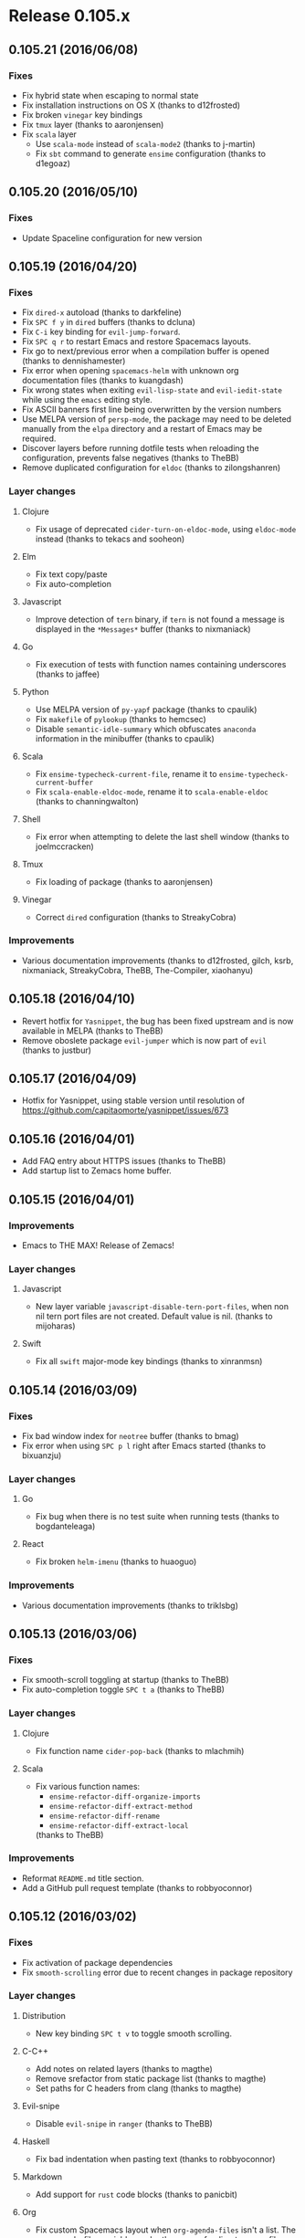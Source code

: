 * Release 0.105.x
** 0.105.21 (2016/06/08)
*** Fixes
- Fix hybrid state when escaping to normal state
- Fix installation instructions on OS X (thanks to d12frosted)
- Fix broken =vinegar= key bindings
- Fix =tmux= layer (thanks to aaronjensen)
- Fix =scala= layer
  - Use =scala-mode= instead of =scala-mode2= (thanks to j-martin)
  - Fix =sbt= command to generate =ensime= configuration (thanks to d1egoaz)
** 0.105.20 (2016/05/10)
*** Fixes
- Update Spaceline configuration for new version
** 0.105.19 (2016/04/20)
*** Fixes
- Fix =dired-x= autoload (thanks to darkfeline)
- Fix ~SPC f y~ in =dired= buffers (thanks to dcluna)
- Fix ~C-i~ key binding for =evil-jump-forward=.
- Fix ~SPC q r~ to restart Emacs and restore Spacemacs layouts.
- Fix go to next/previous error when a compilation buffer is opened
  (thanks to dennishamester)
- Fix error when opening =spacemacs-helm= with unknown org documentation
  files (thanks to kuangdash)
- Fix wrong states when exiting =evil-lisp-state= and =evil-iedit-state=
  while using the =emacs= editing style.
- Fix ASCII banners first line being overwritten by the version numbers
- Use MELPA version of =persp-mode=, the package may need to be deleted
  manually from the =elpa= directory and a restart of Emacs may be
  required.
- Discover layers before running dotfile tests when reloading the
  configuration, prevents false negatives (thanks to TheBB)
- Remove duplicated configuration for =eldoc= (thanks to zilongshanren)
*** Layer changes
**** Clojure
- Fix usage of deprecated =cider-turn-on-eldoc-mode=, using =eldoc-mode=
  instead (thanks to tekacs and sooheon)
**** Elm
- Fix text copy/paste
- Fix auto-completion
**** Javascript
- Improve detection of =tern= binary, if =tern= is not found a message
  is displayed in the =*Messages*= buffer (thanks to nixmaniack)
**** Go
- Fix execution of tests with function names containing underscores
  (thanks to jaffee)
**** Python
- Use MELPA version of =py-yapf= package (thanks to cpaulik)
- Fix =makefile= of =pylookup= (thanks to hemcsec)
- Disable =semantic-idle-summary= which obfuscates =anaconda= information
  in the minibuffer (thanks to cpaulik)
**** Scala
- Fix =ensime-typecheck-current-file=, rename it to
  =ensime-typecheck-current-buffer=
- Fix =scala-enable-eldoc-mode=, rename it to =scala-enable-eldoc=
  (thanks to channingwalton)
**** Shell
- Fix error when attempting to delete the last shell window
  (thanks to joelmccracken)
**** Tmux
- Fix loading of package (thanks to aaronjensen)
**** Vinegar
- Correct =dired= configuration (thanks to StreakyCobra)
*** Improvements
- Various documentation improvements (thanks to d12frosted, gilch, ksrb,
  nixmaniack, StreakyCobra, TheBB, The-Compiler, xiaohanyu)
** 0.105.18 (2016/04/10)
- Revert hotfix for =Yasnippet=, the bug has been fixed upstream and is now
  available in MELPA (thanks to TheBB)
- Remove oboslete package =evil-jumper= which is now part of =evil=
  (thanks to justbur)
** 0.105.17 (2016/04/09)
- Hotfix for Yasnippet, using stable version until resolution of
 https://github.com/capitaomorte/yasnippet/issues/673
** 0.105.16 (2016/04/01)
- Add FAQ entry about HTTPS issues (thanks to TheBB)
- Add startup list to Zemacs home buffer.
** 0.105.15 (2016/04/01)
*** Improvements
- Emacs to THE MAX! Release of Zemacs!
*** Layer changes
**** Javascript
- New layer variable =javascript-disable-tern-port-files=, when non nil
  tern port files are not created. Default value is nil. (thanks to mijoharas)
**** Swift
- Fix all =swift= major-mode key bindings (thanks to xinranmsn)
** 0.105.14 (2016/03/09)
*** Fixes
- Fix bad window index for =neotree= buffer (thanks to bmag)
- Fix error when using ~SPC p l~ right after Emacs started (thanks to bixuanzju)
*** Layer changes
**** Go
- Fix bug when there is no test suite when running tests
  (thanks to bogdanteleaga)
**** React
- Fix broken =helm-imenu= (thanks to huaoguo)
*** Improvements
- Various documentation improvements (thanks to triklsbg)

** 0.105.13 (2016/03/06)
*** Fixes
- Fix smooth-scroll toggling at startup (thanks to TheBB)
- Fix auto-completion toggle ~SPC t a~ (thanks to TheBB)
*** Layer changes
**** Clojure
- Fix function name =cider-pop-back= (thanks to mlachmih)
**** Scala
- Fix various function names:
  - =ensime-refactor-diff-organize-imports=
  - =ensime-refactor-diff-extract-method=
  - =ensime-refactor-diff-rename=
  - =ensime-refactor-diff-extract-local=
  (thanks to TheBB)
*** Improvements
- Reformat =README.md= title section.
- Add a GitHub pull request template (thanks to robbyoconnor)
** 0.105.12 (2016/03/02)
*** Fixes
- Fix activation of package dependencies
- Fix =smooth-scrolling= error due to recent changes in package repository
*** Layer changes
**** Distribution
- New key binding ~SPC t v~ to toggle smooth scrolling.
**** C-C++
- Add notes on related layers (thanks to magthe)
- Remove srefactor from static package list (thanks to magthe)
- Set paths for C headers from clang (thanks to magthe)
**** Evil-snipe
- Disable =evil-snipe= in =ranger= (thanks to TheBB)
**** Haskell
- Fix bad indentation when pasting text (thanks to robbyoconnor)
**** Markdown
- Add support for =rust= code blocks (thanks to panicbit)
**** Org
- Fix custom Spacemacs layout when =org-agenda-files= isn't a list.
  The org-agenda-files variable can be the name of a directory or a file.
  (thanks to jmiven)
**** Osx
- Fix =osx-use-options-as-meta= for Emacs 25 (thanks to d12frosted)
**** React
- make =evil-matchit= jump between html/jsx tags (thanks to tko)
**** Racket
- Add command prefix names for =racket-mode= key bindings
  (thanks to rodrigosetti)
**** Scala
- Rename =ensime-refactor-inline-local= to =ensime-refactor-diff-inline-local=
  (thanks to chessman)
**** Shell
- Fix reverse key bindings for comint-previous/next (thanks to olejorgenb))
- Scope the aliases under =eshell= so they are not defined globally
  (thanks to bling)
**** Themes megapack
- Add =railscasts-theme= (thanks to olsonjeffery)
*** Improvements
- Improve =toggle-maximize-centered-buffer= (thanks to justbur)
- Add =display-graphic-p= to ~SPC h d s~ (thanks to TheBB)
- Various documentation improvements (thanks to d12frosted, davbo, marcopaga,
  microamp, nixmaniack, NJBS, SShrike, TheBB, Tinche, triklsbg, xfq)
** 0.105.11 (2016/02/18)
Improve loading robustness:
- When an ELPA repository is down Spacemacs will now be able to finish loading
- Spacemacs will use the default theme (i.e. no theme) if there is any error
  during the download of the starting theme.
** 0.105.10 (2016/02/18)
*** Fixes
- Fix re-toggle of fullscreen when pressing ~SPC f e R~ (thanks to MadAnd)
- Fix display of recent bookmarks without filename (thanks to lislon)
- Fix =toggle-maximize-buffer= (thanks to justbur)
- Remove files from rollback slot list (thanks to microamp)
- Don't catch errors while loading if =--debug-init= is provided.
- Don't change scratch major mode if buffer exists (thanks to TheBB)
- Restore windows layout when qitting =ediff= (thanks to fbergroth)
- Ensure that =pcache-directory= ends in a slash (thanks to rpglover64)
- Ensure new Spacemacs layouts only shows home buffer (thanks to bmag)
*** Improvements
- Add a bug report template for GitHub issues on ~SPC h I~
  (thanks to StreakyCobra)
- Add files used by =eww= to =.gitignore= (thanks to ahyatt)
- Various enhancements for themes handling (thanks to TheBB)
- Allow =default= theme (no theme) to be defined in =dotspacemacs-themes=
  (thanks to izahn)
- Add support for missing =base16= themes (thanks to curtmack)
- Update recent files list when a file is renamed (thanks to lislon)
- Improve frame-fullscreen and maximize-frame toggles (thanks to MadAnd)
- Diminish relative line numbers lighter in mode-line (thanks to peterhoeg)
- Various documentation improvements (thanks to balajisivaraman, crododile,
  darkfeline, ernestas, franciscoj, j4, kRITZCREEK, nixmaniack, numkem,
  robbyoconnor, TheBB, tonylotts)
*** Layer changes
**** Auto-completion
- Better choice of =company= front-ends (thanks to fbergroth)
**** C-C++
- Get =clang= args even if =flycheck= isn't installed (thanks to TheBB)
**** Clojure
- Fix renamed =cider-test-run-tests= function (thanks to AlejandroCatalina)
- Substitute =align-cljlet= with =clojure-align=. =align-cljlet= was deprecated
  in favour of the vertical alignment in the clojure-mode package (thanks to
  vise890)
**** Elm
- Fix =flycheck= not working on sub-directories (thanks to AlejandroCatalina)
**** ERC
- Fix initialisation of =erc-terminal-notifier= (thanks to Andre0991)
**** Gnus
- Remove =gnus-fetch-old-headers= customization which was causing slowdown
  while consulting some newsgroups (thanks to StreakyCobra)
**** Haskell
- Fix broken =hoogle-lookup-from-local= (thanks to jb55)
**** Html
- Remove =.jsx= from =web-mode= auto mode alist (thanks to lunaryorn)
**** Org
- Remove ~H~ and ~L~ key bindings from =evil-org= (thanks to choppsv1)
**** Python
- Add missing =py-yapf= configuration (thanks to TheBB)
- Enable =anaconda-eldoc-mode= (thanks to TheBB)
- Only load =pyenv= if it is installed (thanks to cpaulik)
**** Racket
- Disable =company-quickhelp-mode= only when it is already enabled
  (thanks to syohex)
**** React
- Disable auto-quote of attributes (thanks to TheBB)
- Fix react magic mode, it will now recognize =/** @jsx React.DOM */= in the
  first line of a file (thanks to EMayej)
**** Ruby
- Use =popwin= for =rspec= compilations (thanks to joshcass)
- Do not force =rspec-mode= on ruby files (thanks to morhekil)
**** Rust
- Fix indentation setting for =evil-shift-width= (thanks to Stebalien)
**** Shell
- Set the correct shell-pop size variable (thanks to TheBB)
**** Themes-megapack
- Add =dracula= theme (thanks to MarkRedeman)
- Add =omtose-phellack= theme (thanks to duien)
- Add =majapahit= theme (thanks to kostajh)
**** Tmux
- Fix key bindings ~C-h~, ~C-j~, ~C-k~ and ~C-l~ (thanks to justbur)
**** Vagrant
- New key binding ~SPC V R~ to reload to restart VMs (thanks to kostajh)
**** Version control
- Fix bugs due to wrong mode for =diff-hl= margin (thanks to abaw)
- Fix =git-gutter= linum setup (thanks to person808)
**** Wakatime
- Fix wakatime-dashboard url (thanks to hallfox)
** 0.105.9 (2016/01/17)
*** Improvements
- Fix error on Microsoft Windows 10 OS regarding missing =printf= command
  (don't call =exec-path-from-shell= function on Microsoft Windows)
  (thanks to syohex)
- New key bindings ~C-e~ and ~C-y~ in evilified buffers to scroll lines
  (thanks to CestDiego)
- Remove key binding hack for =evil-jumper= since the issue has been fixed
  upstream (thanks to justbur)
- Remove unused =init-dired+= function (thanks to AlejandroCatalina)
- Various documentation improvements (thanks to balajisivaraman, jcppython,
  jmiven, jorisE)
*** New conventions
- =use-package= code guidelines
- Key bindings documentation only need to mention ~SPC~ prefix
*** Layer changes
**** Markdown
- Add syntax highlighting for =R= code blocks (thanks to rustyplanet)
**** Org
- Fix early creation of empty =org= directory (thanks to tboby)
- Add default key binding ~C-c c~ for =org-capture=
  (thanks to AlejandroCatalina)
**** Spacemacs
- Add =bracketed-paste= package to improve pasted text in terminals
  (thanks to AlejandroCatalina)
** 0.105.8 (2016/01/12)
*** Fixes
- Fix the red mode-line when error occurs during loading
- Fix and improve layer templates and layer creation (thanks to chrisbarrett)
- Fix and simplify copyrights in file headers
- Fix =.gitignore= pattern for =private= directory (thanks to jballanc)
*** Improvements
- New key binding ~SPC h d l~ to describe the last key pressed, useful
  when reporting a bug (thanks to StreakyCobra)
- Sort alphabetically the list of package to be update on the home buffer
- Improve =describe-system-info= function with completion engine info
  (ivy completion engine will be available in 0.106) (thanks to StreakyCobra)
- Add link to =BountySource= page to =README.md= (thanks to houli)
- Move =request= storage folder to =.cache= directory 
*** Layer changes
**** Markdown
- Add support for javascript code blocks syntax highlighting
  (thanks to AlejandroCatalina)
** 0.105.7 (2016/01/11)
*** Fixes
- Fix missing ~q~ key binding in the home buffer introduced in =0.105.5=
  (thanks to justbur)
**** ERC and RCIRC layers
- Properly add all opened buffers to custom layouts
  (thanks to AlejandroCatalina)
**** Go layer
- Prevent from clobbering environment variables if already set (thanks to whilp)
**** Haskell
- Remove reference to undefined function =haskell-cabal-hook=
  (thanks to chrisbarrett)
**** Python layer
- Fix errors when reading =.python-version= files (thanks to fbergroth)
*** Dotfile changes
- New variable =dotspacemacs-scratch-mode= to configure the default major-mode
  for the scratch buffer, default value is =text-mode= (thanks to TheBB)
*** Improvements
- Display a list of packages to update when pressing the =[Update packages]=
  in the home buffer
- Add highlight of TODOs in text mode files (thanks to StreakyCobra)
- Various documentation improvements (thanks to StreakyCobra, TheBB)
** 0.105.6 (2016/01/09)
*** Fixes
- Fix shadowed ~TAB~ (~C-i~) key in terminal (thanks to StreakyCobra)
** 0.105.5 (2016/01/08)
*** Fixes
**** Core
- Fix unavailable major mode leader keys in =evilified= buffers
  (thanks to justbur)
- Fix ~b~ key binding on home buffer (thanks to justbur)
*** Layer changes
**** Spacemacs
- Bind =evil-jumper/forward= to =<C-i>= to make it work when
  =dotspacemacs-distinguish-gui-tab= is non nil (thanks to TheBB)
**** Auto-completion
- Add =~/.spacemacs.d/snippets= directory to the snippet sources of
  yasnippet.
- Don't enter =evil-insert-state= after =aya-expand= when =holy-mode= if active
  (thanks to abaw)
** 0.105.4 (2016/01/07)
*** Fixes
**** Core
- Fix home buffer obfuscating opened file when Emacs starts (thanks to justbur)
**** Ruby layer 
- Fix =rbenv= loading (thanks to TheBB)
**** Spacemacs layouts 
- Fix jumping to last layout when the last layout is the default layout
  (thanks to TheBB)
**** Yasnippet
- Fix and improve =yasnippet= loading (thanks to TheBB)
** 0.105.3 (2016/01/06)
*** Fixes
**** Emacs lisp layer
- Fix wrong hook for adding evil text objects (thanks to justbur)
**** Ledger
- Fix missing major mode key bindings (thanks to travisbhartwell)
**** Ocaml
- Fix smartparens configuration (thanks to edwintorok)
*** Layer changes
**** Spacemacs
- Improve robustness of =spacemacs/toggle-transparency= function
  (thanks to justbur)
*** Other improvements
- Fix layer install section in all layers READMEs to be more explicit
  and remove a source of confusion for new comers (thanks to mattbaker)
- Typos and documentation improvements (thanks to d12frosted)
** 0.105.2 (2016/01/05)
- Fix empty mode-line when a new Spacemacs version is available
  (thanks to TheBB)
** 0.105.1 (2016/01/05)
*** Fixes
- Fix and improve support for GUI clients using a server started with
  =emacs --daemon=:
  - Fix font
  - Fix graphical Spaceline separator
  - Fix theme colors (most of them)
  - Fix Spacemacs logo in home buffer
  - Add support for graphical Nyan Cat
**** Spacemacs layer
- Fix broken =evil-escape-mode= when toggling =holy-mode= (emacs style)
**** Bépo layer
- Fix support for Magit (thanks to StreakyCobra)
**** Magit layer
- Fix ~TAB~ key bindings to expand/collapse sections (thanks to justbur)
**** Scala layer
- Fix a typo in function name =scala-auto-insert-asterisk-in-comments=
  (thanks to lunaryorn)
*** Layer changes
**** Spacemacs
- New key binding ~SPC h n~ to browse the Emacs news (thanks to lunaryorn)
**** Themes megapack
- Add =monokai= theme (thanks to jonboiser)
*** Other improvements
- Typos and documentation improvements (thanks to mjs2600, person808,
  robbyoconnor, StreakyCobra, TheBB and xfq)
** 0.105.0 (2016/01/04)
*** IMPORTANT - Breaking changes
- ~SPC l~ for =avy-goto-line= is now under ~SPC y~. ~SPC l~ is for
  spacemacs layouts.
- ~SPC a p~ is now for =list-processes= and ~SPC a P~ for =proced=,
  =paradox= is now on ~SPC a k~.
- ~SPC s l~ is now used to bring back last search buffer and ~SPC s j~
  is for jumping into a file using =imenu=.
- In home buffer, jumping to bookmark list is now on ~b~.
- Projectile: caching is now disabled by default, while it should not
  break anything if you have some functions relying on caching being
  enabled be sure to activate it explicitly in your dotfile with
  =(setq projectile-enable-caching t)=.
- Git: new key bindings scheme using =evil-magit= package. If you want
  to continue to use the old evilified bindings add =evil-magit= package
  to the =dotspacemacs-excluded-packages= variable of your dotfile.
- Ruby: the default major mode is now the Emacs built-in =ruby-mode=.
  If you want to continue to use =enh-ruby-mode= set the layer variable
  =ruby-enable-enh-ruby-mode= to =t=.
*** Hot new features
- Spacemacs layouts under ~SPC l~ with =eyebrowse= integration
  (thanks to CestDiego, bmag and TheBB)
- Revamped Magit key bindings thanks to =evil-magit= which provides
  a faithful port of Magit UX using Vim key bindings (thanks to justbur)
- Brand new website on =spacemacs.org= with =readthedocs= documentation pages
  (thanks to bobbyangelov, nashamri and TheBB)
- New command line parameters for =emacs=:
  - =--timed-requires=, =--profile= and =--adv-timers [n]= to profile and
  benchmark Emacs initialization (thanks to justbur)
  - =--insecure= to disable https when fetching ELPA packages.
  - =--debug-init= (built-in Emacs parameter) now enable Spacemacs verbose
    messages when Emacs is loading.
*** Other important notes
- All =extensions= directories have been renamed to =local=. =extensions=
  directories will be deprecated in 0.106.0.
- The =evil-leader= functions =evil-leader/set-key= and
  =evil-leader/set-key-for-mode= are now obsolete and will be deprecated
  in a future version.
*** New conventions
- Commit and abort commands conventions:
  - ~SPC m ​,​~ and ~SPC m c~ to Valid/Confirm
  - ~SPC m a~ and ~SPC m k~ to Abort/Discard
  (thanks to StreakyCobra)
- Update evilified state rebinding conventions:
  ~SPC~ to ~​'​~, ~/~ to ~\~ and ~:~ to ~|~
*** New Layers
- bepo in =keyboard-layouts= (thanks to StreakyCobra)
- command-log in =tools= (thanks to bmag)
- elfeed in =tools= (thanks to d12frosted)
- evil-cleverparans (thanks to justbur)
- geolocation (thanks to Gogs)
- mu4e in =email= (thanks to darkfeline)
- octave in =lang= (thanks to izahn)
- selectric in =fun= (thanks to algernon)
- spacemacs-layouts (thanks to CestDiego)
- speed-reading (thanks to AdrieanKhisbe)
- swift in =lang= (thanks
- theming (thanks to TheBB)
- typography (thanks to lunaryorn)
- vimscript in =lang= (thanks to ralesi)
*** Dotfile changes
- New variable =dotspacemacs-elpa-https= if non nil use HTTPS otherwise
  use HTTP. Default is t.
- New variable =dotspacemacs-elpa-timeout=, default is 5 seconds
- New variable =dotspacemacs-check-for-update= to toggle check for Spacemacs
  updates at startup, default is =t= (thanks to tenthousandfailures)
- New variable =dotspacemacs-default-layout-name= to set the name of the
  default Spacemacs layout.
- New variable =dotspacemacs-display-default-layout= to toggle display
  of the name of the default layout in the mode-line, default is =nil=.
- New variable =dotspacemacs-auto-resume-layouts= to resume automatically
  the last layout when Emacs starts.
- New variable =dotspacemacs-max-rollback-slots= to set the maximum number
  of rollback slots to keep in the cache.
- New variable =dotspacemacs-line-numbers= to enable line numbers
  globally, possible values are =relative=, =t= or =nil=.
  Default is =nil= (thanks to StreakyCobra)
- New variable =dotspacemacs-distinguish-gui-tab=, if non nil then ~TAB~
  and ~C-i~ are distinct using GUI Emacs, default is =nil= (thanks to justbur)
- New variable =dotspacemacs-startup-recent-list-size= to configure the
  number of recent files to display in the home buffer (thanks to bmag)
- New variable =dotspacemacs-whitespace-cleanup= to enable automatic
  cleanup of whitespace on save. Possible values are =all=, =trailing=,
  =changed= or =nil=. Default is =changed= (thanks to nixmaniack)
- Remove =dotspacemacs-verbose-loading=, it is now enabled automatically
  with the command line parameter =--debug-init=
*** Distribution layer changes
- New key binding ~SPC *~ to search for current selection or symbol under point
  in the current project. ~SPC /~ is similar but does not auto-fill the search
  pattern. This new behavior mimics ~*~ and ~/~ keys of Vim
  (thanks to StreakyCobra)
- New key binding ~SPC h d F~ to describe a face, by default the face under
  point is selected (thanks to TheBB)
- New key binding ~SPC h k~ to display the top level of key bindings
  (thanks to justbur)
- New key binding ~SPC h d K~ to describe a keymap (thanks to justbur)
- New key binding ~SPC h SPC~ for =helm-spacemacs= (~SPC f e h~ is still
  available) (thanks to StreakyCobra)
- New key binding ~SPC f E~ to edit a file with =sudo= (thanks to cpaulik)
- New key binding ~SPC q r~ to restart Emacs (thanks to nixmaniack)
- New key binding ~SPC c q~ to close compilation window (thanks to joehillen)
- New key binding ~SPC c k~ to kill current compilation (thanks to jb55)
- New key binding ~SPC x o~ to open URLs with =avy=  (thanks to StreakyCobra)
- New key binding ~backtab~ to go up a directory in =helm= (thanks to justbur)
- New key binding ~SPC b s~ to switch to =*sratch*= buffer (thanks to StreakyCobra)
- New key bindings in =help-mode= buffers to navigate links:
  - ~g b~ or ~[~ to go back (same as clicking on =[back]= button)
  - ~g f~ or ~]~ to go forward (same as clicking on =[forward]= button)
  - ~g h~ to go to help for symbol under point
  (thanks to AdrieanKhisbe)
- New key bindings under ~SPC i l~ to insert lorem ipsum text to a buffer
  (thanks to lunaryorn)
- New key bindings for local and directory variables:
  - ~SPC f v d~ to add a directory variable,
  - ~SPC f v f~ to add a local variable to the current file,
  - and ~SPC f v p~ to add a local variable to the first line of the current file
  (thanks to lunaryorn)
- New key bindings ~C-q~ in helm buffers to jump to a candidate using =avy=
  (thanks to ralesi)
- Bind ~g~ and ~G~ in helm micro-state (thanks to dsdshcym)
- ~TAB~ now correctly jump between links in help buffers with motion state
  (thanks to justbur)
- ~SPC t n~ now toggle line numbers locally instead of globally
 (thanks to StreakyCobra)
- ~SPC a p~ is now for =list-processes= (thanks to calebmeyer)
- ~SPC f J~ now open junk file using =helm= (thanks to nixmaniack)
- Move toggle for =vi-tidle-fringe= to ~SPC T ~~
- Move =paradox= to ~SPC a k~ (thanks to calebmeyer)
- Move =proced= to ~SPC a P~ (thanks to calebmeyer)
- Add =space-line= package which replaces the =powerline= package
  (thanks to TheBB)
- Add =help-fns+= package (thanks to justbur)
- Add =helm-flx= package (thanks to TheBB)
- Add =hl-todo= package (thanks to StreakyCobra)
- Add =lorem-ipsum= package (thanks to StreakyCobra)
- Add automatic setup of =evil-shift-width= based on the current mode settings
  (thanks to TheBB)
- Add Evil text objects =slash= (/), =underscore= (_), =hyphen= (-),
  =tilde= (~) and =equal= (=) (thanks to TheBB)
- Add custom helm mode-line (thanks to TheBB)
- Add custom info+ mode-line (thanks to TheBB)
- Add =bug-reference-prog-mode= to =prog-mode-hook= (thanks to lunaryorn)
- Add the ability to search with =ag=, =pt= etc... when pressing ~C-s~ in
  =helm-projectile-switch-project= (~SPC p p~) (thanks to TheBB)
- Add case insensitive alphabetical sort of =which-key= buffers
- Add ~gg~ and ~G~ support in =neotree= buffers (thanks to synic)
- Set =compilation-scroll-output= to =first-error= (thanks to joehillen)
- Fix =helm= micro-state bug with numerical prefix arguments (thanks to TheBB)
- Fix =helm= freezes when using mouse to click and drag in the results list
  (thanks to TheBB)
- Fix =helm-do-grep-preselect-candidate= void variable error (thanks to TheBB)
- Fix =linum-relative-mode= toggle being called twice the first time it is used
  (thanks to justbur)
- Fix ~SPC j k~ unwanted auto-comment (thanks to driftcrow)
- Fix =spacemacs/write-file= being repeatable with ~.~ (thanks to StreakyCobra)
- Fix =debug-on-error= toggle (thanks to lunaryorn)
- Fix =recentf-exclude= to be customizable (thanks to duerrp)
- Fix =spacemacs/kill-other-buffers= (thanks to TheBB)
- Fix reversed mode-line toggle (thanks to TheBB)
- Fix =ahs-edit-mode= function which requires an argument (thanks to hanmoi-choi)
- Fix =spacemacs/sudo-edit= to make it work on remote ssh buffers with
  multi-hops (thanks to dcluna)
- Fix transparency toggle (thanks to justbur)
- Fix toggle for =truncate-lines= (thanks to driftcrow)
- Fix visible cursor in =helm= buffers
- Enable built-in Emacs lock files by setting =create-lockfiles= to =t=
  (thanks to xfq)
- Greatly simplify =holy-mode= by disabling =evil-mode= (thanks to justbur)
- Standardise zoom key bindings: ~+~ and ~=~ zoom in, ~-~ zoom out and ~0~
  reset the zoom level (thanks to StreakyCobra)
- Evilify package menu (thanks to nixmaniack)
- Evilify Neotree buffer (thanks to bmag)
- Set =dired-dwim-target= to =t= to make =dired= to guess a default target
  directory (thanks to StreakyCobra)
- Set =helm-org-format-outline-path= to =t= by default (thanks to TheBB)
- Increase number of stored recent files to 1000 (thanks to duerrp)
- Allow evil operators to show commands in =which-key= (thanks to justbur)
- Allow =last-search-buffer= to resume last search even if no saved search
  (thanks to nixmaniack)
- Improve =count-words-analysis= output (thanks to StreakyCobra)
- Switch between columns layout now correctly toggle golden-ratio
  (thanks to geksilla)
- Do not kill the Emacs server when killing frame (thanks to drewkett)
- Do not change =custom-file= value if already set (thanks to lunaryorn)
- Use =evil-indent-plus= package to replace =evil-indent-textobject=
  (thanks to TheBB)
- Use built-in evil variable =evil-want-Y-yank-to-eol= to set Y behavior
  (thanks to person808)
- Use built-in =evil-set-initial-state= function to set the default evil
  states (thanks to justbur)
- Use =tab-width= instead of obsolete =default-tab-width= (thanks to lunaryorn)
- Remove obsolete =evil-jumper-file= (thanks to TheBB)
- Remove key binding for deprecated =rxt-fontify-regexp-at-point=
  (thanks to mineo)
- Remove custom =write-file= function and use built-in =save-buffer= function
  instead (thanks to cpaulik)
- Disable projectile caching by default (thanks to cpaulik)
- Disable version control integration of =Neotree= by setting
  =neo-vc-integration= to =nil= (thanks to synic)
- Make google translate language code case-insensitive (thanks to lislon)
**** Helm-spacemacs
- Add =add to dotfile= action on a layer (thanks to CestDiego)
- Add action to open =.org= files for editing (thanks to TheBB)
- Add FAQ source (thanks to StreakyCobra)
- Beautify sources (thanks to TheBB)
**** Evilified map
- Fix shadowed keys in minibuffer
- Fix bug where key bindings could be unexpectedly redefined
  (thanks to darkfeline)
*** Layer changes
**** Auto-completion
- Add =helm-company= package available on ~C-/~ while company popup is active
  (thanks to TheBB)
- Fix =yas-snippet-dirs= setup (thanks to TheBB)
- Fix =yasnippet= expand to select first snippet automatically
  (thanks to TheBB)
- Make =auto-yasnippet= points to private directory by default
  (thanks to taiansu)
**** Better defaults
- Fix =spacemacs/backward-kill-word-or-region= with rectangular selection
  (thanks to bmag)
**** C/C++
- Fix flycheck clang args loading (thanks to zhengyangfeng00)
**** Chinese
- Add =fcitx= support (thanks to zilongshanren)
- Add pinyin support for =avy-goto-char= (thanks to CodeFalling)
**** Clojure
- New key binding ~SPC m s I~ for =cider-jack-in-clojurescript=
  (thanks to benalbrecht)
- New refactoring key bindings: ~SPC mred~ for =cljr-extract-def=,
  ~SPC mrfu~ for =cljr-find-usages= and ~SPC mrsc~ for =cljr-show-changelog=
  (thanks to mbertheau)
- Use =cljr--all-helpers= for automatic setup of refactoring key bindings
  (thanks to grammati)
**** Dash
- Enable =zeal= on =Microsoft Windows= (thanks to dotneter-)
**** Elixir
- New key binding ~SPC m s c~ to compile the current buffer in the IEx process
  (thanks to timbuchwaldt)
- New key binding ~SPC m s m~ to reload the module in the current buffer in
  your IEx process (thanks to timbuchwaldt)
- New key binding ~SPC m t r~ to rerun the last test (thanks to djm)
- Bind ~q~ to =quit-window=in various elixir modes (thanks to utkarshkukreti)
- Enable =company-mode= in =alchemist-iex-mode= (thanks to utkarshkukreti)
- Fix =ruby-end= hook removal (thanks to TheBB)
**** Elm
- Fix incorrect command for =elm-repl-load= (thanks to holguinj)
- Fix key bindings for REPL commands updated upstream (thanks to tcallan)
**** Emacs lisp
- Add =auto-compile= package (thanks to justbur)
- New key bindings for compilation:
  ~SPC m c c~ to byte compile the current file,
  ~SPC m c l~ to popup compile-log buffer
  (thanks to justbur)
- Add ~q~ to exit =macrostep= (thanks to ralesi)
**** Erc
- Fix notification icon (thanks to aminb)
- Fix erroneous micro-state key binding (thanks to StreakyCobra)
**** Ess
- Simplify the configuration of ESS minor modes (thanks to izahn)
- ~SPC m s i~ now automatically start the correct REPL for the current
  buffer (thanks to izahn)
- Fix company activation (thanks to michelk)
**** Evil-snipe
- Update =evil-snipe= mode names (thanks to person808)
**** Eyebrowse
- Add ~h~ and ~l~ bindings to eyebrowse micro-state (thanks to TheBB)
- Fix workspace numbers, the first workspace now starts at 1 instead of 0
  (thanks to d12frosted)
- Fix call to =eyebrowse-rename= (thanks to TheBB)
**** Games
- Add =Pacmacs= game (thanks to CestDiego)
**** Git
- New key binding scheme using =evil-magit= package (thanks to justbur)
- New key binding ~SPC g i~ for =magit-init= (thanks to CestDiego)
- New key binding ~SPC g c~ for =magit-checkout= (thanks to PierreR)
- New key bindings ~SPC m ​,​~ and ~SPC m c~ to Valid/Confirm =with-editor=
  buffers (thanks to justbur)
- New key bindings ~SPC m a~ and ~SPC m k~ to Abort/Discard =with-editor=
  buffers (thanks to justbur)
- Add =gr= and =gR= bindings to refresh in evilified Magit buffers
- Add support for links to Magit buffer in =org= buffers
  (thanks to mskorzhinskiy)
- Enable gravatars
- Redefine key bindings to user Magit popups whenever it is possible
  (thanks to ralesi)
- Store =magit= gravatars in cache directory (thanks to CestDiego)
- =git-timemachine= and =git-blame= micro-states are now idempotent when
  invoked. So these micro-states can be invoked again without side effects.
- Move =magit-gh-pulls= bindings from ~#g~ to ~#~
- =magit-git-flow= prefix binding is now ~%~ instead of ~#f~
  (thanks to nixmaniack)
- Fix =git-magit-status-fullscreen= (thanks to bmag)
- Fix various bugs with evilification of maps
- Add =gr= and =gR= bindings to refresh in evilified Magit buffers
- Deactivate =evil-snipe= mode which messes with =magit= buffer (thanks to
  cpaulik)
**** Github
- New key binding ~SPC g c~ to clone and optionally fork repository
  (thanks to cpaulik)
**** Go
- New key binding ~SPC m x x~ to run =go run= for the current main package
  (thanks to sectorzero)
- New key bindings for testing:
  - ~SPC m t P~ to run =go test= for the current package and all packages under it                       |
  - ~SPC m t t~ to run =go test= for the function you're currently in
  and ~SPC m t s~ to run =go test= for the suite you're currently in
  (thanks to bogdanteleaga)
- Import =GO15VENDOREXPERIMENT= from environment variables
  (thanks to sectorzero)
**** Haskell
- New key binding ~SPC m h H~ to do a local (not using internet) Hoogle lookup
  (thanks to jb55)
- New key binding ~SPC m g i~ to jump to imports (thanks to bennofs)
- New key bindings for =ghc-mod=:
  - ~SPC m m t~ to insert template
  - ~SPC m m u~ to insert template with holes
  - ~SPC m m a~ to select one of possible cases
  - ~SPC m m f~ to replace a hole
  - ~SPC m m e~ to expand template haskell
  - ~SPC m m n~ to go to next type hole
  - ~SPC m m p~ to go to previous type hole
  - ~SPC m m >~ to make indent deeper
  - ~SPC m m <~ to make indent shallower
  (thanks to Tritlo)
- Add REPL key bindings to =cabal-mode= (thanks to d12frosted)
- Add text alignment rules (thanks to PierreR)
- Fix ~SPC m s S~ key binding for switching back from REPL
  (thanks to d12frosted)
- Fix typo in variable =haskell-interactive-popup-errors= (thanks to usharf)
- Fix ~SPC m h t~ and ~SPC m h i~ bindings (thanks to d12frosted)
- Fix ~SPC m s s~ according to conventions, i.e. does not switch to REPL
  buffer (thanks to d12frosted)
- Fix missing key bindings when =ghc-mod= is disabled (thanks to d12frosted)
- Fix =ghci-ng= for stack projects (thanks to bjarkevad)
- Force =haskell-mode= loading in cabal files (thanks to d12frosted)
- Remove indentation guides to comply with latest haskell-mode
  (thanks to PierreR)
- Remove =haskell-indentation-mode= hook (thanks to d12frosted)
**** Html
- Add =company-css= backend in =web-mode= (thanks to TheBB)
- Enable Emmet tab expansion in hybrid mode (thanks to geo7)
- Expand to className when using Emmet, for =instance div.react-class=
  expands to =<div className = "react-class"></div>= (thanks to CestDegio)
- Mark =css-indent-offset= as safe local variable (thanks to lunaryorn)
- Fix =smartparens= loading (thanks to TheBB)
- Fix erroneous micro-state key binding (thanks to StreakyCobra)
**** Idris
- Use popwin and motion state for special buffers (thanks to holguinj)
**** Javascript
- Add evil-matchit support for js files (thanks to robbyoconnor)
**** LaTeX
- New layer variable =latex-enable-folding= to enable text folding, default
  value is =nil= (thanks to justbur)
- New key bindings ~SPC m ​,​~ and ~SPC m k~ for ~C-c C-c~ and ~C-c C-k~
  respectively (thanks to justbur)
- New key bindings:
  - ~SPC m .~ to mark LaTeX environment
  - ~SPC m *~ to mark LaTeX section
  - ~SPC m k~ to kill TeX job
  - ~SPC m l~ to recenter output buffer
  - ~SPC m m~ to insert LaTeX macro
  - ~SPC m s~ to insert LaTeX section
  - ~SPC m v~ to view output
  (thanks to justbur)
- New folding key bindings (available if =latex-enable-folding= is non nil):
  - ~SPC m z b~ to fold TeX buffer
  - ~SPC m z e~ to fold TeX environment
  - ~SPC m z m~ to fold TeX macro
  - ~SPC m z =~ to fold TeX math
  - ~SPC m z r~ to fold TeX region
  (thanks to justbur)
- New =TeX-font= key bindings:
  - ~SPC m x c~ to make font monospaced (for code)
  - ~SPC m x e~ to make font emphasised
  - ~SPC m x i~ to make font italic
  - ~SPC m x o~ to make font oblique
  - ~SPC m x r~ to remove font properties
  - ~SPC m x f a~ to use calligraphic font
  - ~SPC m x f c~ to use small-caps font
  - ~SPC m x f f~ to use sans serif font
  - ~SPC m x f n~ to use normal font
  - ~SPC m x f r~ to use serif font
  - ~SPC m x f u~ to use upright font
  (thanks to TheBB)
- New key binding ~SPC m -~ to open output buffer (thanks to benquebec)
- Configure =latexmk= as the default build command (thanks to izahn)
- Disable =typo= (thanks to TheBB)
- Fix enabling of minor modes =TeX-source-correlate-mode= and =TeX-PDF-mode=
  (thanks to justbur)
**** Markdown
- New key binding ~SPC m x C~ to insert github flavored code block
  (thanks to lunaryorn)
- Include missing =gh-md= package (thanks to tko)
**** Nim
- Use MELPA version of =flycheck-nim= package (thanks to Gonzih)
- Remove package =company-nim= which is now part of =nim-mode=
  (thanks to robbyoconnor)
**** Ocaml
- Fix error when initializing =opam= (thanks to TheBB)
- Make OCaml generated files invisible to completion (thanks to StreakyCobra)
**** Org
- New key bindings:
  - ~SPC m <dotspacemacs-major-mode-leader-key>~ for =org-ctrl-c-ctrl-c=
  - ~SPC m *~ for =org-ctrl-c-star=
  - ~SPC m RET~ for =org-ctrl-c-ret=
  - ~SPC m -~ for =org-ctrl-c-minus=
  - ~SPC m ^~ for =org-sort=
  - ~SPC m /~ for =org-sparse-tree=
  (thanks to TheBB)
- New key binding ~SPC m P~ for =org-set-property= (thanks to swaroopch)
- New key binding ~SPC m !~ for =org-time-stamp-inactive=
  (thanks to channingwalton)
- New key binding ~SPC m D~ to insert drawer (thanks to cpaulik)
- Add drawer =evil-surround= pair (thanks to TheBB)
- Use ~SPC a o~ as prefix for org related applications like =org-agenda=
  or =org-capture=. The ~a~ is for =application=, and ~o~ for =org=
  (thanks to StreakyCobra)
- Use ~RET~ in normal state for follow links (thanks to justbur)
- Enable =flyspell= by default (thanks to robbyoconnor)
- Move =evil-org= to a local package (thanks to TheBB)
- Move =.org-id-locations= to cache directory (thanks to fandag)
**** Osx
- Fix search for =GNU ls= (thanks to lunaryorn)
- Use =osx-trash= package to handle deleted items (thanks to lunaryorn)
- Make =mdfind= the default backend for =helm-locate= (thanks to Andre0991)
- Set font =Apple Color Emoji= for emojis (thanks to myrjola)
**** Puppet
- Remove deprecated =puppetfile-mode= package (thanks to joehillen)
**** Purescript
- Add =psc-ide= support (thanks to kRITZCREEK)
**** Python
- New layer variable =python-auto-set-local-pyenv-version= to automatically
  set =pyenv= version from a =.python-version= file. Possible values are
  =on-visit=, =on-project-switch= or =nil=, default is =on-visite=
  (thanks to fbergroth)
- Various fixes to =pylookup= to make it work again (thanks to TheBB)
- Allow user to customize fill column with the variable =python-fill-column=
  (thanks to swaroopch)
- Fix =pylookup= makefile for python version 2.7.10 (thanks to hyh)
**** React
- Fix =flycheck= setup, do not disable =jshint= globally,
  but only for =react= mode (thanks to lunaryorn)
- Enable =js-mode= snippet (thanks to rhalukongor)
- Open =index.android.js= and =index.ios.js= with react mode (thanks to erwan)
**** Ruby
- Enable built-in =ruby-mode= by default instead of =enh-ruby-mode=
  (thanks to lunaryorn)
- New layer variable =ruby-enable-enh-ruby-mode= to enable =enh-ruby-mode=
  by default instead of =ruby-mode=.
- New layer variable =ruby-test-runner= to choose between =ruby-test= or
  =rspec=
- Add support for =rspec= (thanks to alexgirdler and dcluna)
- Add support for =chruby= (thanks to bjeanes and Immortalin)
- Add =rubocop= package (thanks to dcluna)
- New =rubocop= key bindings:
  - ~SPC m r r f~ to run RuboCop on the currently visited file
  - ~SPC m r a D~ to autocorrect current directory
  - ~SPC m r r F~ to run auto-correct on the currently visited file
  - ~SPC m r a P~ to autocorrect current project
  - ~SPC m r r d~ to prompt from a directory on which to run RuboCop
  - ~SPC m r r D~ to prompt for a directory on which to run auto-correct
  - ~SPC m r r p~ to run RuboCop on the entire project
  - ~SPC m r r P~ to run auto-correct on the project
**** Ruby on rails
- Move ~SPC m r r :~ to ~SPC m r :~
**** Rust
- New key binding ~SPC m c C~ to remove build artefacts with Cargo
  (thanks to SShrike)
- New key binding  ~SPC m g g~ to jump to definition (thanks to isphinx)
- Use =exec-path-from-shell-copy-env= to set =RUST_SRC_PATH= for Racer
  (thanks to mahinshaw)
**** Scala
- New layer variable =scala-enable-eldoc= to explicitly turn on =el-doc=,
  default value is =nil= (thanks to d1egoaz)
- New layer variable =scala-auto-insert-asterisk-in-comments= to automatically
  insert asterisk in multi-line comments (thanks to lunaryorn)
- New key binding ~SPC m b b~ for =sbt-command= (thanks to lunaryorn)
- Enable Ensime’s =expand-region= integration (thanks to lunaryorn)
- Only disable =flycheck= Scala syntax checker in Ensime (thanks to lunaryorn)
- Fix test key bindings (thanks lunaryorn)
- Fix automatic trigger of completion when hitting ~.~ (thanks to d1egoaz))
**** Scheme
- New key binding ~SPC m s s~ for scheme implementation selection
  (thanks to troydm)
- New key bindings to evaluate code:
  - ~SPC m e b~ to evaluate the whole buffer
  - ~SPC m e e~ to evaluate last sexp
  - ~SPC m e f~ to evaluate current function
  - ~SPC m e l~ to evaluate line
  - ~SPC m e r~ to evaluate region
  (thanks to CestDiego)
**** Shell
- Add =xterm-color= package (thanks to CestDiego)
- New key bindings ~C-j~ and ~C-k~ to browse history in normal state
  (thanks to mijoharas and TheBB)
- New key binding ~C-l~ in =eshell= to clear buffer (thanks to CestDiego)
- New key binding ~C-c C-z~ to stop jobs (thanks to darkfeline)
- Add support to open =zsh= common files with =sh-mode= (=.zsh=, =zlogin=,
  =zlogout=, =zpreztorc=, =zprofile=, =zshenv=, =zshrc=) (thanks to jcf)
- Use login shell as term shell (thanks to lunaryorn)
- Automatically scroll the buffer on new output by setting variable
  =comint-move-point-for-output= to =t=.
- Deactivate scroll margin for shell buffers (thanks to darkfeline)
- Protect prompt in =comint-mode= (thanks to CestDiego)
- Set =eshell-hist-ignoredups= to =t= (thanks to CestDiego)
- Typing =clear= in an =eshell= buffer will clear the buffer
  (thanks to CestDiego)
- Fix SIGQUIT bug (thanks to darkfeline)
**** Spell-checking
- New layer variable =spell-checking-enable-by-default= to enable/disable
  =flyspell= by default globally (thanks to TheBB)
- Move =auto-dictionary= from spacemacs layer to =spell-checking=
  and activate it (thanks to StreakyCobra)
- Disable line numbers in shell buffers (thanks to CestDiego)
- Fix =flyspell-prog-mode= activation (thanks to lunaryorn)
**** Syntax-checking
- New layer variable =syntax-checking-enable-by-default= to enable/disable
  =flycheck= by default globally (thanks to TheBB)
- Evilify =flycheck= error list (thanks to TheBB and bmag)
- Enable new global minor mode =flycheck-pos-tip-mode= (thanks to StreakyCobra)
- New key bindings ~SPC e s~ and ~SPC e S~ to select =flycheck= checker
  executable (thanks to nashamri)
- Fix escaping in buffer name regexp  (thanks to lunaryorn)
- Remove flycheck fringe's bullet underlines (thanks to StreakyCobra)
**** Themes-megapack
- Add =jbeans= theme (thanks to synic)
- Add =farmhouse= theme (thanks to CodeFalling)
- Add =badwolf= theme (thanks to fabianhjr)
**** Vagrant
- Fix obsolete =vagrant-tramp-enable= variable (thanks to joehillen)
**** Version-control
- New key bindings ~SPC T d~ and ~SPC T C-d~ to toggle diff margin in the fringe
  (thanks to ralesi)
- New micro-state on ~SPC g .~ to stage, unstage, commit, show diff,
  show hunks, etc... (thanks to ralesi)
- Add support for multiple gutter backends: =diff-hl=, =git-gutter= and
  =git-gutter+= (thanks to ralesi)
**** Vinegar
- Fix evilified dired (thanks to TheBB)
**** Yaml
- Enable company
*** Website
- Initial version (thanks to bobbyangelov, nashamri and TheBB)
*** Core changes
- New command line parameters =--timed-requires= and =--profile= to debug
  and benchmark Emacs initialization (thanks to justbur)
- New command line parameter =--insecure= to disable https
- Add path variable =spacemacs-assets-directory= (thanks to aminb)
- Add a check to make sure that the Spacemacs git repository is not dirty before
  switching the Spacemacs versions (thanks to justbur)
- Add an error message when the minimal Emacs version is not met
  (thanks Immortalin)
- Add =spacemacs/recompile-elpa= interactive function (thanks to justbur)
- Add =user-emacs-directory= in =async-start= (thanks to brabalan)
- Set =ad-redefinition-action= to =accept=
- Enable distinction between ~C-i~ and ~TAB~ (thanks to justbur)
- Move =evilified-state= library to local package of =spacemacs= layer
- Replace =evil-leader= package by =bind-map= package (thanks to justbur)
- Remove special handling of =spacemacs-theme= and =solarized-theme=
  (thanks to TheBB)
- Remove bootstrap packages =dash= and =f=
- Improved travis Build relying on container and EVM (thanks AdrieanKhisbe)
- Improve installation speed of themes and bootstrap packages
- Keep focus while navigating =*help*= buffers (thanks to sooheon)
- Catch errors in executed dotfile functions and signal them to the user
  (thanks to justbur)
- Show errors in =*Messages*= buffer when loading .spacemacs instead of
  ignoring them (thanks to dcluna)
- Fix overwrite of clipboard at startup (thanks to StreakyCobra)
- Fix error when setting =dotspacemacs-major-mode-leader-key= to nil
  (thanks to justbur)
- Fix some loading warnings (thanks to syohex)
- Fix theme cycling after ~SPC T h~ is used (thanks to nixmaniack)
- Fix various usage of obsolete functions (thanks to justbur)
- Fix various free variable references (thanks to justbur)
- Hide mode-line at startup
- Generate necessary HTML for the Spacemacs docs (used for the website)
  (thanks to travisbhartwell)
**** Home buffer
- ~b~ now jumps to the bookmark list (thanks to kccai)
- Set Spacemacs home buffer as initial buffer for Emacs clients
  (thanks to TheBB)
- Inject Emacs version along with Spacemacs version in home buffer
  (thanks to ralesi)
- Add a =Spacemacs Update= button to the spacemacs buffer, and relabel the
  package update button to read =Update Packages= (thanks to justbur)
- Show quick help menu when no =.spacemacs= file is found (thanks to person808)
- Do not start spacemacs buffer in motion state when editing style is =emacs=
  (thanks to justbur)
- Factor out =spacemacs-buffer= creation (thanks to justbur)
- Move =spacemacs-mode= to =core-spacemacs-buffer.el= (thanks to justbur)
- Simplify =spacemacs-buffer/goto-link-line= (thanks to justbur)
**** Configuration layer
- Limit the number of rollback slots (thanks to elemakil)
- Add a timeout when fetching ELPA archives
- Allow explicit path for package location (thanks to TheBB)
- Fix =configuration-layer/package-usedp= for excluded packages
- Fix automatic deletion of bootstrap packages (thanks to TheBB)
- Fix creation of =README.org= file in =configuration-layer/create-layer=
  (thanks to StreakyCobra)
- Add package keyword =:protected=
- Set configuration layer error flag when calling user dotfile functions
**** Micro-state
- =:exit= keyword now accepts a list
- Execute =:on-enter= before =:doc= in micro-state
*** Other fixes and improvements
- =README.md= introduction rewrite (thanks to purcell)
- New badge =Built with Spacemacs= (thanks to nashamri)
- Merge files =HOWTOs.org= in =FAQ.org= (thanks to StreakyCobra)
- Merge the =CONTRIBUTING.md= and =doc/CONTRIBUTE.org= files into a new
  =CONTRIBUTING.org= file (thanks to StreakyCobra)
- Delete unneeded =.gitmodules= file (thanks to robbyoconnor)
- Add =cl-= prefix to =cl-lib= functions (thanks to coldnew, robbyoconnor)
- Replace =eval-after-load= with =with-eval-after-load= (thanks to person808)
- New Spacemacs screenshot in =README.md= (thanks to nashamri)
- New text banners of the Spacemacs logo (thanks to sshbio)
- Add prefix command names (thanks to grammati, jenanwise, davoclavo, tekerson,
  d12frosted, CestDiego, lunaryorn, nixmaniack, AlexCharlton)
- Typos and documentation improvements (thanks to AdrieanKhisbe, bardec,
  bebound, benquebec, bmag, bogdanteleaga, CarlQLange, CestDiego, CodeFalling,
  com4, cpaulik, d12frosted, d1egoaz, dotneter-, dptd, dsdshcym, dvcrn,
  eagleflo, ernestas, FlashYoshi, Immortalin, jrk, justbur, masukomi,
  MaxWofford, mbertheau, mineo, mijoharas, mkollaro, nashamri, pbzdyl,
  person808, robbyoconnor, scloudyy, shishkin, swaroopch, TheBB, Treri,
  vijaykiran, xfq, xtian, ZachLiss)
*** Core team members
- Sylvain Benner (syl20bnr)
- Eivind Fonn (TheBB)
- Fabien Dubosson (StreakyCobra)
- Justin Burkett (justbur)
* Release 0.104.x
** 0.104.8 (2015/12/16)
*** Hotfix
- Revert removal of fancy battery mode-line indicator.
** 0.104.7 (2015/12/15)
*** Distribution layer changes
**** Spacemacs
- Remove fancy battery custom mode-line (moved to spaceline) (thanks to TheBB)
*** Layers changes
**** Eyebrowse
- Eyebrowse doesn't have a lighter anymore (thanks to myrjola)
**** Haskell
- Replace obsolete function =haskell-process-load-or-reload= (thanks to
  joehillen)
- Fix renamed command =hindent-reformat-decl= (thanks to lunaryorn)
**** Syntax-checking
- Add support for =flycheck-pos-tip-mode= (thanks to StreakyCobra, TheBB and
  lunaryorn)
** 0.104.6 (2015/11/27)
*** Hotfix
- Fix void variable error =smartparens-strict-mode= (thanks to TheBB)
** 0.104.5 (2015/11/22)
*** Distribution layer changes
**** Spacemacs
- Use version 7.1 of =evil-lisp-state=, the version 8 is supported
  in version 105 of Spacemacs only.
** 0.104.4 (2015/11/04)
*** Layer changes
**** Scala
- Fix Ensime test commands to reflect the changes in the recent versions
  of the package (thanks to lunaryorn)
**** Vagrant
- Replace obsolete function =vagrant-tramp-enable= by the function
  =vagrant-tramp-add-method= (thanks to joehillen)
*** Core
- Prevent bootstrap packages from being automatically uninstalled
  (thanks to TheBB)
** 0.104.3 (2015/11/01)
*** Layer changes
**** Evil-snipe
- Update =evil-snipe= minor mode name to match latest release of
  the package (thanks to person808)
**** Haskell
- Remove indentation guides to comply with latest =haskell-mode=
  (thanks to PierreR)
** 0.104.2 (2015/09/29)
*** Hotfixes
- Fix error =void-variable warning-minimum-level= on Emacs 24.3
  (thanks to syohex)
*** Layer changes
**** Markdown
- Fix ~SPC m c r~ binding (thanks to tko)
*** Core
- Silence =ad-handle-definition= about advised functions getting redefined  
- Improve evilification rules, now ~:~ is rebound to ~|~, ~/~ is rebound to ~\~
  and ~SPC~ is rebound to ~​'​~
*** Other fixes and improvements
- Add FAQ entry on the difference between available distributions (thanks to
  robbyoconnor)
- Delete obsolete =.gitmodules= file (thanks to robbyoconnor)
- Improve convention documentation for evilified buffers
- Typos and documentation improvements (thanks to CarlQLange)
** 0.104.1 (2015/09/28)
*** Dotfile changes
- New variable =dotspacemacs-remap-Y-to-y$=, when non nil ~Y~ is remapped to
  ~y$~. Default value is =t=.
*** Distribution layer changes
**** Spacemacs
- Add ~SPC t h a~ to toggle automatic highlighting of symbol under point.
*** Layer changes
**** React
- Force -jsx= content type (thanks to dvcrn)
*** Other fixes and improvements
- Typos and documentation improvements (thanks to k4rtik, robbyoconnor, tko, xfq)
** 0.104.0 (2015/09/28)
*** IMPORTANT - Breaking changes
- =org-plus-contrib= is now installed from org ELPA repository, you may
  encounter strange behaviours from Org. In this case delete the =org= directory
  in the =elpa= directory and restart Emacs.
- =Helm= key bindings have been slightly adjusted:
  - in =helm-find-files= (~SPC f f~): now ~C-h~ move up a directory and ~C-l~
    enter the selected directory. =describe-key= command is available on ~C-S-h~
  - in other =helm= buffers ~C-h~ is used to go to the next source and ~C-l~
     is the same as ~RET~. =describe-key= command is also available on ~C-S-h~.
- ~Y~ has been remapped to ~y$~
- The =bookmark= saved file has been moved to the =.cache= directory, if
  you have a bookmark file =~/.emacs.d/bookmarks= then you'll have to move it
  to =~/.emacs.d/.cache/bookmarks=
- =Ruby on Rails= framework has now its own layer called =ruby-on-rails=,
  be sure to add this layer to your dotfile if you use RoR.
- =Django= framework has now its own layer called =django=,
  be sure to add this layer to your dotfile if you use it.
- =guide-key= has been replaced by =which-key=, you may encounter issues
  if you have some =guide-key= custom configuration, remove any =guide-key=
  configuration and check the options offered by =which-key=.
*** Other important notes
- All layers have been moved to =layers= directory
- Category folder prefix has been changed to =+= (was =!=)
- =spacemacs= layer has been moved to the =layers= directory in the
  category =+distribution=
- All =extensions= directories have been renamed to =local=. =extensions=
  directories will be deprecated in 0.105.0.
- =tromey= ELPA repository has been removed (thanks to robbyoconnor)
*** Hot new features
- Enhanced layer package lists which merge old extension lists and package
  lists. Keywords can be associated with packages. The supported keywords
  are =:location=, =:step= and =:excluded=.
  =extensions.el= files and =<layer>-excluded-packages= variables are now
  optional and will be deprecated in the next version 0.105.0.
- New =distribution= concept: you can now choose between two distributions:
  =spacemacs= or =spacemacs-base=. =spacemacs-base= contains only
  a minimal set of packages whereas =spacemacs= is the full Spacemacs
  experience. Set the distribution with =dotspacemacs-distribution= variable.
- Add support for =Quelpa= which allows to use =Melpa= recipes to install
  packages directly from source (i.e. one can now install a package directly
  from a Github repository).
- New editing style: =hybrid=. This style is similar to Vim style except that
  all Emacs key bindings are available in hybrid (insert) state instead of Vim
  key bindings. Also in this state, the buffers are evilified like in Vim style.
- The default theme of Spacemacs is now =spacemacs-dark=. The Spacemacs themes
  (=spacemacs-dark= and =spacemacs-light=) become the official themes of
  Spacemacs (thanks to nashamri)
- Recovery mode when there is an error in the user dotfile. Now even when your
  dotfile cannot be loaded, Spacemacs will be operational with a minimal set
  of packages available (thanks to cmccloud)
- Add support for dotdirectory =~/.spacemacs.d= which behaves like the Emacs
  dotdirectory (i.e. =~/.spacemacs.d/init.el= is evaluated instead of
  =~/.spacemacs= if the former exists and the latter does not) (thanks to
  justbur)
- Guide-key is replaced by =which-key= which provides an enhanced and better
  live key bindings browsing experience. (thanks to justbur)
- New API to manage the =powerline= mode-line. It is now possible to easily
  define segments and arrange them (thanks to TheBB)
- New web gallery to browse themes in =themes-megapack=, URL: [[http://themegallery.robdor.com][theme gallery
 ]] (thanks to robmerrell)
- New test framework supporting layer specific tests (thanks to TheBB)
- New interactive function =dotspacemacs/test-dotfile= testing the integrity
  of the =.spacemacs= file. This function will detect any unknown layers and
  bad dotspacemacs variable values (thanks to justbur)
*** New conventions
- Add spacing conventions for org files (thanks to person808)
- Move ~SPC m T x~ conventions for executing tests in debug to ~SPC m t X~
- Add conventions for toggles which are under ~SPC t~, ~SPC T~ and ~SPC C-t~.
  For major mode specific toggles only ~SPC m T~ is available.
- Add ~SPC m g b~ to go back to previous location after a ~SPC m g g~.
- Reserve ~SPC m o~ for users (thanks to TheBB)
*** New Layers
- asciidoc (thanks to hijarian)
- chinese (thanks to andyque)
- cscope (thanks to bmag)
- common-lisp (old slime layer renamed) (thanks to kingcons)
- django (split from python layer)
- elm (thanks to usharf)
- idris (thanks to zmthy)
- jabber (thanks to toshism)
- java (thanks to kleewho)
- nim (thanks to Gonzih)
- nixos (thanks to CestDiego)
- ranger (thanks to ralesi)
- sml (thanks to Devagamster)
- spell-checking (split from syntax-checking) (thanks to justbur)
- terraform (thanks to BrianHicks)
- react (thanks to axyz)
- ruby-on-rails (split from ruby layer)
- scheme (thanks to kingcons)
- vinegar (thanks to ralesi)
- unimpaired (thanks to ralesi)
- wakatime (thanks to CestDiego)
- yaml (split from ruby)
*** Dotfile changes
- New variable =dospacemacs-distribution= allowing to choose the default
  packages installed by Spacemacs.
- New function =dotspacemacs/user-init=. Now =dotspacemacs/init= function
  is reserved for dotspacemacs variable exclusively.
- New value =any= for =dotspacemacs-highlight-delimiters=, when set to
  =any=, all the delimiters are highlighted via =rainbow-mode=.
- New variable =dotspacemacs-helm-resize=. If non nil then =helm= windows
  will be automatically resized depending on the number of candidates (thanks
  to ralesi)
- New variable =dotspacemacs-helm-no-header=. If non nil then the helm header
  is hidden when there is only one source in the helm buffer (thanks to ralesi)
- New variable =dotspacemacs-helm-position= which can be =bottom=, =top=,
  =left= or =right= (thanks to ralesi)
- Add new =:disabled-for= keyword for =dotspacemacs-configuration-layer= which
  allow to deactivate a layer for a set of layers. For instance
  =(auto-completion :disabled-for org git)= will disable auto completion for
  both org and git layers.
- Rename function =dotspacemacs/config= to =dotspacemacs/user-config=. The
  old function =dotspacemacs/config= will be deprecated in 0.105.0.
*** Distribution layer changes
**** Spacemacs-base
- New navigation key bindings for =helm-find-files= (~SPC f f~), now
  ~C-h~ move up a directory and ~C-l~ enter the selected directory.
  =describe-key= command is available on ~C-S-h~.
- In =helm= buffers ~C-h~ is used to go to the next source and ~C-l~
  is the same as ~RET~. =describe-key= command is available on ~C-S-h~.
- Add =copy file= key binding on ~SPC f c~ (thanks to cpaulik)
- Add transparency micro-state (thanks to person808)
- Add ~SPC i u~ key binding to insert unicode symbols with helm (thanks to
  robbyoconnor)
- Add ~SPC x l s~ and ~SPC x l u~ to sort and uniquify lines in a buffer
  (thanks to oppenlander)
- In buffer not visiting a file ~SPC f s~ now asks for a filename (thanks to
  cpaulik)
- Add ~SPC f l~ to visit a file literally which means that the file will be
  opened in =fundamental mode= (thanks to sooheon)
- Add support for automatic recompilation of =.el= files on save (thanks to
  ralesi)
- Add ~SPC f C d~ and ~SPC f C u~ to quickly convert Unix encoding to DOS
  encoding and vice versa (thanks to ralesi)
- New key bindings to toggle editing styles: ~SPC t E e~ to toggle =emacs=
  syle and ~SPC t E h~ to toggle =hybrid= style
- Add support for arrow keys in windows micro-state (thanks to mbertheau)
- Fix paste micro-state undo
- Fix ~SPC i K~ (insert empty line above point) which now works
  as expected when used from the first line of a buffer (thanks to
  travisbhartwell)
- Fix windows micro-state by using the minibuffer (thanks to person808)
- Fix broken alignment functions on ~SPC x a~ (thanks to justbur)
- Don't jump if only one match in =helm-imenu= (thanks to tuhdo)
- Remove =wS= from prefix list in =config.el= (thanks to justbur)
- Properly close frame when running a client from terminal (thanks to drewkett)
- Add chocolate color for the =replace= state (thanks to TheBB)
- Make ~Y~ equivalent to ~y$~ (thanks to person808)
- Sync =visual-line-mode= and =evil-visual-xxx= functions. Now ~SPC t L~
  correctly enables =visual-mode-line= _and_ change Evil to visual
  navigation accordingly. Use ~SPC t l~ to disable truncated lines while
  keeping default Evil behavior.
- Reduce autosave interval for evil-jumper (thanks to ralesi)
- Improve evil configuration for cursors and colors (thanks to justbur)
- Fix called function name for ~SPC h b~ binding. Helm removed
  =helm-pp-bookmarks= in the latest update and replaced it with
  =helm-filtered-bookmarks= (thanks to sgepigon)
- Add ~SPC f L~ for =helm-locate= (thanks to ralesi)
- Add text object ~g~ for entire buffer (thanks to ralesi)
- helm-spacemacs: load layers only once.
- helm-spacemacs: show description of toggle functions (thanks to person808)
**** Spacemacs
- New API for the powerline (thanks to TheBB)
- Add package =define-word= on ~SPC x w d~ (thanks to swaroopch)
- Set =projectile-indexing-method= to =alien=. This settings will use available
  tooling to speed up the build of the cache, should greatly improve the
  performance on Windows (provided you have the required tools)
- Fix =projectile-generic-command= on Windows using =find= (thanks to TheBB)
- Fix =neotree= bug with window number 0 (thanks to jaypei)
- Fix search direction consistency for =auto-highlight-symbol= micro-state
  (thanks to herbertjones)
- Add VCS integration to =neotree=
- Focus current file when opening Neotree in project's root with ~SPC p t~
  (thanks to StreakyCobra)
- Set =sp-show-pair-delay= to 0.2 instead of 0. Should fix some slowness in
- Set =highlight-parentheses= delay to 0.2
- Enable =highlight-parentheses= when =dotspacemacs-highlight-delimiters= is
  set to =all= (thanks to tuhdo)
- Hide lighter for =highlight-parentheses=
- Better diminished lighters for =highlight-indentation-mode= (thanks to
  robbyoconnor)
- Prevent iedit from adding global key binding (thanks to justbur)
- Temporarily exclude the package =hl-anything= waiting for an overlay bug
  to be fixed
- Correctly enable =powerline= only if it is used (thanks to sooheon)
- Make =golden-ratio= work after avy-word-jump (thanks to synic)
- Exclude =helm= windows from =golden-ratio= (thanks to ralesi)
- Don't automatically select *compilation* buffer (thanks to jasminpatry)
- Define explicit functions to inverse comments for =evil-nerd-commenter=
  (thanks to endrebak)
- Use TheBB fork of =evil-indent-textobject= which has working text objects
  based on the indentations (thanks to TheBB)
- Exclude package =evil-terminal-cursor-changer= since it is buggy in some
  terminals (thanks to TheBB)
*** Layer changes
**** Agda
- Move ~SPC m o~ to ~SPC m h~ since ~SPC m o~ is now reserved for users
  (thanks to TheBB)
**** Auto-completion
- Add new layer variable =auto-completion-private-snippets-directory= which
  allows to specify a custom private snippet directory (thanks to justbur)
- Improve yasnippet loading robustness (thanks to myrjola)
- Fix showing snippets in company popup (thanks to person808)
**** Better-defaults
- Add =backward-kill-word-or-region= on ~C-w~ (thanks to justbur)
**** C/C++
- Fix key bindings for cscope (thanks to bmag)
- Add =disaster= package to disassemble c/c++ code on key binding ~SPC m D~
  (thanks to jb55)
- Fix error with =company-mode/more-than-prefix-guesser= (thanks to TheBB)
**** Chinese
- Remove "symbol" from list of changed charsets, this prevents minor mode
  lighters from being displayed in the Chinese font (thanks to louy2)
**** Clojure
- Add cider error buffer to popwin (thanks to cmccloud)
- Add cider-doc buffer to popwin (thanks to cmccloud)
- Add key bindings for =ein:traceback-mode= (thanks to toshism)
- Add ~SPC m s x~ key binding for =cider-refresh= (thanks to sooheon)
- Stop using deprecated =cider-jump-to-var= and use =cider-find-var=
  instead (thanks to lukbock)
- Add ~SPC m T i~ to toggle indentation style in =clojure-mode=
  (thanks to lukbock)
- Add ~SPC m T p~ key binding to toggle pretty printing in the REPL
  (thanks to luxbock)
- Add new key bindings to evilified buffer =cider-inspector-mode=
  (thanks to luxbock)
- Add ~C-j~ and ~C-k~ for browsing history in the REPL (thanks to luxbock)
- Add more =clj-refactor= key bindings (thanks to luxbock)
- Add more key bindings to =cider-stacktrace-mode= (thanks to luxbock)
- Add interactive function =spacemacs/cider-toggle-repl-font-locking= to
  toggle font-locking in the REPL (thanks to luxbock)
- Activate clojure-mode for *.boot files (thanks to usharf)
- Enable =fancify-symbols= for =clojurescript-mode=, =clojurec-mode= and
  =clojurex-mode= (thanks to Xcix)
- Setup indentation rules for common clojure vars (thanks to jcf)
- Evilify =cider-test-report-mode= buffers (thanks to luxbock)
- Enable =clj-refactor= key bindings in the REPL (thanks to luxbock)
- Enable clojure key bindings in the REPL (thanks to luxbock)
- Fix bug in =spacemacs//cider-eval-in-repl-no-focus=:
  - Move to point-max before inserting text
  - Only indent the newly inserted form instead of the whole buffer.
  (thanks to luxbock)
- Fix key bindings conflict in =cider-debug-mode= (thanks to luxbock)
- Rename old function =clfr-rename-file-or-dir= to new function
  =cljr-rename-file= (thanks to luxbock)
- Remove ~SPC m d b~ =cider-debug-defun-at-point= in REPL (It doesn't do
  anything other than messing up the buffer) (thanks to luxbock)
- Gives faster access to display the last error buffer with ~SPC m d e~
  (thanks to luxbock)
**** CSharp
- Set =omnisharp-auto-complete-want-documentation= to =nil= to work-around
  a bug in standard Omnisharp server built in Release configuration.
- Add prefix command documentation (thanks to d12frosted)
**** Dash
- Add support for =zeal= on Linux and Windows (thanks to CestDiego)
**** Deft
- Replace deprecated =deft-extension= by new =deft-extensions=
  (thanks to mclearc)
**** Elixir
- Remove flycheck due to a security issue in the Elixir compiler
  (thanks to gilbertkennen)
- Add support for popwin for =mix= buffers (thanks to rhalukongor)
- Re-enable =magit-gitflow= since it is now compatible with Magit 2.1
  (thanks to gilbertkennen)
**** Emacs lisp
- Make =flychek= aware of =loadpath= (thanks to CestDiego)
- Define =emacs-lisp-mode= key bindings for =lisp-interaction-mode=
  (thanks to justbur)
- Fix ~SPC m e c~ to evaluate current form (thanks to justbur)
- Add ~SPC m e s~ to evaluate symbol under point (thanks to justbur)
**** ERC
- Add =ERC-SASL= for SASL authentication (thanks to CestDiego)
- Fix check for =dbus= availability on OS X (thanks to cmccloud)
**** ESS
- Change default value of =ess-enable-smart-equals= to nil (thanks to
  izahn)
- Fix =company= back-end declaration (thanks to jcpetkovich)
**** Evil-commentary
- Add ~SPC ;~ for comment operator
**** Extra-lang
- Add =Stan= modeling language (thanks to alexanderrich)
**** Eyebrowse
- Add ~s~ for =switch-to-window-config= (thanks to rphillips)
- Add ~gt~ and ~gT~ key bindings to switch between workspaces
  (thanks to joehillen)
**** Fsharp
- Allow fsharp-mode to determine build path (thanks to bsermons)
**** Git
- Make sure that git-commit is initialized so that Emacs can be used as
  $GITEDITOR (thanks to thrnio)
- Remove some deprecated code (thanks to tko)
- Add documentation about =magit-push-always-verify= variable (thanks to
  sooheon)
- Add ~escape~ key binding to =gitmessenger= (thanks to mijoharas)
- Add ~#f~ key binding in =magit-status= for =magit-gitflow-popup= (thanks to
  gilbertkennen)
- Use =MELPA= version of =magit-gh-pulls= and fix its configuration (thanks to
  cmccloud)
- Evilify =magit-hunk-section-map= (thanks to ralesi)
- Evilify =magit-stash-mode= (thanks to nixmaniack)
**** Github
- Properly evilify =gist-lists= buffer (thanks to cmccloud)
**** Gnus
- Move ~SPC m o~ to ~SPC m M~ since ~SPC m o~ is now reserved for users
  (thanks to TheBB)
- Movw ~SPC m H~ to ~SPC m m~ (thanks to robbyoconnor)
**** Go
- Use exec-path-from-shell-copy-env to set =GOPATH= (thanks to jenanwise)
- Fix multiple paths support in =GOPATH= on Windows (thanks to galaxian)
- Move all oracle key bindings under ~SPC m o~ to ~SPC m r~ since ~SPC m o~
  is now reserved for users (thanks to TheBB)
- Adapt key bindings to conventions, ~SPC m b~ is now ~SPC m e~ and ~SPC m d~
  is now ~SPC m h~ (thanks to bogdanteleaga)
- Move ~SPC m r~ to ~SPC m r n~ which conflicted with oracle key bindings
  (thanks to bogdanteleaga)
**** Gtags
- Fix eldoc configuration (thanks to thudo)
**** Haskell
- Make =ghc-mod= optional (thanks to michelk)
- Disable line highlighting when shm is enabled (thanks to d12frosted)
**** Html
- Add for CSS files ~SPC m z c~ and ~SPC m z o~ to contract and expand CSS
  blocks (thanks to ralesi)
- Add ~SPC m g h~ (helm-css-scss) to =css-mode= (thanks to TheBB)
- Add support for =jade= files (thanks to robbyoconnor)
- Add flycheck for =slim= and =haml= modes (thanks to robbyoconnor)
- Add rainbow delimiters for =haml=, =jade= and =slim= modes
  (thanks to robbyoconnor)
- Add =.eex= extension to =web-mode= (thanks to gilbertkennen)
- Add =.ejs= files to =web-mode= (thanks to robbyoconnor)
- Add =.twig= files to =web-mode= (thanks to axyz)
- Add =.asp= files to =web-mode= (thanks to TheBB)
- Add ~gj~ and ~gk~ key bindings to go to siblings elements in web micro-state
  (thanks to TheBB)
- Enable =smartparens= in CSS like modes (thanks to TheBB)
- Fix extra space in declared pair <%= %> (thanks to dsdshcym)
- Fix ~r~ key bindings in web micro-state (thanks to CestDiego)
- Fix smartparens configuration (thanks to TheBB)
**** Ipython-notebook
- Move ~SPC m o~ and ~SPC m O~ to ~SPC m i~ and ~SPC m I~ since
  ~SPC m o~ is now reserved for users (thanks to TheBB)
**** Java
- Diminish =eclim= minor mode lighter (thanks to Devagamster)
**** Javascript
- Add =json-snatcher= on ~SPC m h p~ (thanks to CestDiego)
**** Markdown
- Fix backticks and single quotes insertion (thanks to x-ji)
- Fix =smartparens= configuration (thanks to fintelkai)
- Move ~SPC m o~ to ~SPC m f~ since ~SPC m o~ is now reserved for users
  (thanks to TheBB)
**** Org
+ Install =org-plus-contrib= from org ELPA repository
+ Add table related key bindins on =SPC m t= (thanks to JP-Ellis)
+ Add defer loading for =toc-org=.
+ Add =gnuplot= package to plot data from tables (thanks to JP-Ellis)
+ Add =org-mime= (moved from =gnus= layers)
+ Add new key bindings to move whole subtrees up/down/right/left with ~SPC m S~
  prefix (thanks to katshinka)
+ Add new key bindings to move between complex TODO sets with ~SPC m C-S~
  prefix (thanks to katshinka)
+ Add more cycling options for time-stamps, headlines, items, properties with
  ~SPC m L~, ~SPC m K~, etc... (thanks to katshinka)
+ Add key bindings ~SPC m .~ to insert time-stamps (thanks to katshinka) 
+ Set =toc-org-max-depth= to 10.
+ Move ~SPC m o~ to ~SPC m l~ since ~SPC m o~ is now reserved for users
  (thanks to TheBB)
+ Ensure that =org-directory= exists on load (thanks to ralesi)
+ Fix ~SPC m l~ by calling =org-open-at-point= instead of =evil-org-open-links=
  (thanks to TheBB)
+ Fix org-repo-todo loading (thanks to TheBB)
**** Osx
- Re-factor and expand support for trash can (thanks to usharf)
- Add support for =launchctld= (thanks to usharf)
- Add new key binding to toggle fullscreen which should fix the usage
  of left command key for this command (thanks to sooheon)
- Change obsolete =new-frame= function to =make-frame= (thanks to fintelkai)
**** Pandoc
- Add =ox-pandoc= package (thanks to jcf)
**** Php
- =php-extras= is not correctly installed
- Enable flycheck (thanks to rakyi)
**** Puppet
- Enable =flcheck= support (thanks to tko)
**** Python
- Apply new conventions for test key bindings
- Fix =anaconda-mode= key bindings for latest version of =anaconda-mode=
  package (thanks cpaulik)
- Fix =py-yapf= for =yapf= >= 0.3.0 (=yapf= now returns 2 if source code was
  changed) (thanks to a-sk)
- Use =quit-window= to close documentation popup (thanks to cpaulik)
- Enable =evil-matchit= (thanks to robbyoconnor)
- Move anaconda server cache files to =.cache= directory (thanks to person808)
**** Racket
- Enable insert state after ~SPC m s B~ accordingly to the conventions
  (thanks to jmiven)
**** Ranger
- Fix =ranger-up-directory= key binding on ~-~ (thanks to ralesi)
**** Ruby
- Use =enh-ruby-mode= on interpreter-detected ruby files. This makes
  ruby files that start with shebang ruby directives use =enh-ruby-mode=
  (thanks to jenanwise)
- Add some =ruby-tools= key bindings (thanks to chrismcg)
- Enable =evil-matchit= (thanks to robbyoconnor)
**** Ruby-on-rails
- Activate =projectile-rails= mode for any type of files in a rails
  project (thanks to liuxiang)
**** Rust
- Add =racer= package (thanks to cdlm)
**** Salt
- Add =salt-mode= package (thanks to beardedprojamz)
**** Scala
- Add binding for =ensime-pop-find-definition-stack= on ~SPC m g p~
  (thanks to alexanderkjeldaas)
- Remove key binding ~SPC m ?~ (thanks to Profpatsch)
**** Scheme
- Add support for Geiser (thanks to kingcons)
**** Search-engine
- Add Bing (thanks to Devagamster)
- Add Spacemacs Pull Requests
**** Shell
- Add =eldoc= support in eshell (thanks to ppold)
- Add a better prompt via =eshell-prompt-extras= for eshell (thanks to ppold)
- Add visual commands to eshell (thanks to ppold)
- Add support for =smart eshell= in eshell via the layer variable
  =shell-enable-smart-eshell= (thanks to ppold)
- Add auto-completion support for eshell (thanks to trishume)
- Automatically jump to prompt in insert state in eshell buffers (thanks to
  trishume)
- Add support for leader in =multi-term= (thanks to martinmr)
- Deactivate eshell automatic auto-completion popup for remote path since it
  can be slow, the popup must be called manually in remote paths
  (thanks to myrjola)
- Fix =magit-status= alias for =eshell= (thanks to myrjola)
- Protect the =eshell= prompt from deletion with evil commands. A new
  layer variable =shell-protect-eshell-prompt= allows to opt-out this behavior
  (thanks to myrjola).
**** Syntax-checking
- Add ~SPC e l~ to toggle error list buffer (thanks to bmag)
- Add ~SPC e v~ to verify the flycheck setup (thanks to bmag)
- Add ~SPC e h~ to describe the flycheck checkers (thanks to bmag)
**** Vinegar
- Show symlink paths (thanks to ralesi)
**** Wakatime
- Add ~SPC a W~ to open the Wakatime dashboard in the browser
  (thanks to CestDiego)
*** Core changes
- Add =with-eval-after-load= backport (thanks to justbur)
- Add new key bindings to evilified buffers: ~g~, ~GG~, ~C-b~, ~C-f~, ~C-d~
  and ~C-u~ (thanks to sooheon)
- Add ~C-z~ in =evilified-state= to switch to =emacs-state= for the next
  command (thanks to justbur)
- Add =:eval-after-load= keyword to =spacemacs|evilify-map= macro
- Remove ~y~ from evilified state keymap, use a visual selection instead.
- Fix visual state key bindings in evilified buffers
- Prevent auto-evilification of buffers from overwriting ~C-g~
- Rewrite on =evilify-map= macro which is now simpler and more robust
- Add on and off functions to toggles (thanks to TheBB)
- Add new function =spacemacs/describe-system-info= which put useful
  information in the clipboard, ready to be pasted in an IRC channel for
  instance (thanks to swaroopch)
- Add new functions =configuration-layer/declare-layer= and
  =configuration-layer/declare-layers= which can be used in =config.el= files
  of a layer to add required layers.
- Add macro =dotspacemacs|symbol-value= with new special variable value
  =display-graphic-p=. This variable will evaluate =(display-graphic-p)=
  when called with =dotspacemacs|symbol-value=. Use this special value
  to be able to have unicode symbol in GUI client but not in terminal
  clients.
- Add missing =spacemacs/= function prefix (thanks to person808)
- Add choice of distribution on install (thanks to justbur)
- Add distribution name in home buffer
- Add distribution to =spacemacs/describe-system= (thanks to TheBB)
- Rewrite evil-leader keys handling to make ~M-m~ work correctly
  (thanks to justbur)
- Replace =after-init-hook= with better hook =emacs-startup-hook=
  (thanks to vkz)
- Fix some crashes when a package cannot be updated and warn about such
  packages when updating (thanks to bmag)
- Fix ~SPC u~ not repeating universal-argument (thanks to luxbock)
- Fix Spacemacs Home Buffer to jump to bookmarks (thanks to travisbhartwell)
- Fix =ace-link= in spacemacs buffer (thanks to avoine)
- Fix an issue with Emacs 25 in =init.el= (not yet officially supported)
  (thanks to justbur)
- Fix ~return~ binding in terminal in home buffer(thanks to d12frosted)
- Fix custom banner path (thanks to d12frosted)
- Fix inconsistent detection of orphaned packages to delete
- Set =gc-cons-threshold= to 100MB and define it in =init.el=
- Use =package-alist= to resolve orphans
- Better indentation for =spacemacs|add-toggle= macro (thanks to TheBB)
- Remove some dead code for =use-package= (thanks to TheBB)
- Remove =tooltip-use-echo-area= usage which is obsolete since Emacs 24.1
  (thanks to xfq)
- Remove duplicate call to =dotspacemacs/init= (thanks to sooheon)
- Display home buffer links even when no banner are displayed
  (thanks to sooheon)
- Better centering of text in the home buffer
*** Other fixes and improvements
- Add contribution guidelines =CONTRIBUTE.md= (thanks to robbyoconnor)
- New documentation on layers (thanks to TheBB)
- Suppress byte compiler warnings on startup (thanks to justbur)
- Reactivate prefix command names since they are working correctly with
  =which-key= (were also working with =guide-key=) (thanks to martinmr)
- Delete deprecated =!user= contrib directory.
- Removed lasts git submodules, Spacemacs is now submodule free!
- Typos and documentation improvements (thanks to agzam, alexanderkjeldaas,
  andyque, benwooth, BrianHicks, catern, cgrinds, d12frosted, Devagamster,
  gleber, Immortalin, jgertm, JinweiClarkChao, jmiven, JorisE, JoshTGreenwood,
  justbur, luxbock, mbertheau, mortonfox, nwolfe, oneeman, person808, rakyi,
  sotte, robbyoconnor, robmerrell, screamish, sooheon, srid, swaroopch, syohex,
  travisbhartwell, x-ji, xfq, zmthy)
* Release 0.103.x
** 0.103.6 (2015/08/30)
*** Core
- Fix error with ~SPC h b~ (bookmarks) (thanks to sgepigon)
** 0.103.5 (2015/08/09)
*** Layer changes
**** Osx
- Fix initialization of =reveal-in-osx-finder= (thanks to fintelkai)
*** Core
- Temporarily switch to HTTP instead of HTTPS to communicate with
  elpa.gnu.org (thanks to robbyoconnor)
** 0.103.4 (2015/08/07)
*** Layer changes
**** Clojure
- Fix key bindings for new Clojure major modes: =clojurec-mode=,
  =clojurescript-mode= and =clojurex-mode= (thanks to benalbrecht)
** 0.103.3 (2015/08/04)
*** Layer changes
**** Osx
- Rename =reveal-in-finder= to its new name =reveal-in-osx-finder=
  (thanks to syohex)
** 0.103.2 (2015/07/04)
*** Layer changes
**** Git
- Fix =magit-repository-directories= variable name (thanks to travisbhartwell)
- Fix =magit-blame= key binding (thanks to jenanwise)
- Use =magit-log-all= instead of =magit-log= on ~SPC g l~ (thanks to tuhdo)
*** Other fixes and improvements
- Typos and documentation improvements (thanks to cscorley, dstcruz, h3dkandi,
  kccai, MadAnd, person808, Profpatsch, stnly, stormpat, xfq, zachlatta)
** 0.103.1 (2015/07/02)
*** Layer changes
**** Git
- Fix ~F~ in Vim style in =Magit= status buffer, now ~F~ is correctly
  bound to =pull= popup menu
- Fix intermittent erroneous ~k~ key binding in =Magit= status buffer. 
*** Core
- Fix mandatory dependency on =evil-escape=
- Fix evilification of =evil-escape= starter key
** 0.103.0 (2015/07/01)
*** IMPORTANT: Breaking changes
- Spacemacs is now compatible only with =Magit 2.1= and later, be
  sure to update your packages.
- =auctex= layer has been renamed =latex=, be sure to update your
  dotfile if you use this layer.
- =erlang/elixir= layer has been split into two layers =erlang= and
  =elixir=, be sure to update your dotfile if you use these layers.
- =git= layer has been split into two layers: =git= and =github= so
  the layer variable =git-enabled-github-support= is deprecated, you
  have to add the layer =github= in your dotfile.
- =git-gutter= has been replaced by =diff-hl=. This package is in
  the new layer =version-control=, be sure to add this new layer to
  your dotfile.
- Projectile key bindings changes:
  ~SPC p e~ is now ~SPC p r~ (recent files)
  ~SPC p R~ is now ~SPC p G~ (regenerate tags)
  ~SPC p r~ is now ~SPC p R~ (replace)
*** Hot new features
- Add support for Magit 2.1!
- Helm now uses its header to display the input pattern.
- Use Flycheck default configuration to check the current buffer in
  "real time" (yes this is a hot new features :-))
- New interactive function =spacemacs/switch-to-version=, it will ask
  for a version number and warn if the current branch is not =master=.
  Users on =develop= branch cannot use this function (it has no effect).
- Clicking on the up arrow in the mode-line will now update Spacemacs.
  A prompt asks for confirmation before updating.
- New "tool assisted" search and replace interface supporting =ag=, =pt=,
  and =ack= with a new key binding scheme. Check the documentation for
  =searching with an external tool=.
*** New Layers
- elixir (split from =erlang-elixir=)
- erlang (split from =erlang-elixir=)
- github (split from =git=)
- ipython-notebook (ein) (thanks to CestDiego)
- latex (renamed from =auctex=)
- version-control
*** Dotfile changes
- New variable =dotspacemacs-auto-save-file-location= which enable or
  disable auto-saving of modified files. Possible values are =original= to
  auto-save the file in-place, =cache= to auto-save the file to another
  file stored in the cache directory and =nil= to disable auto-saving.
  Default value is =cache=.
*** Layer changes
**** Spacemacs
- Add text alignment key bindings on ~SPC x a~ prefix (thanks to justbur and
  TheBB)
- Remove the kill ring from =savehist-additional-variables= to avoid an issue
  with abnormal high size of =savehist= file (thanks to tuhdo)
- Add documentation files to =helm-spacemacs= (thanks to person808)
- Add support for =.org= files in =helm-spacemacs= (thanks to tuhdo)
- Add explicit titles for documentation files in =helm-spacemacs=
  (thanks to tuhdo)
- Remove the dependency on =f= library in =helm-spacemacs=
  (thanks to person808)
- Revert ~C-o~ in =holy-mode= since it shadows too many packages key bindings
  (thanks to tuhdo)
- Evilify =helm-ag= and =helm-grep= buffers (obtained by pressing ~f3~ in
  the helm buffer while searching) (thanks to cpaulik)
- Search with =ag=, =pt= and =ack= are done with the same interface based on
  =helm-ag=
- Add search integration in =expand-region= and =auto-highlight-symbol=
  (thanks to justbur)
- Update search with =grep= to match the new search interface
  (thanks to justbur)
- Quote input when default text is used in search (thanks to justbur)
- =smart-search-project= on ~SPC /~ now fallback to searching files in current
  directory when there is no project (thanks to justbur)
- Replace =dired-goto-file= with =helm-find-files= in Dired (thanks to tuhdo)
- Add support for .org files to ~SPC s l~ key binding, it allows to quickly
  jump to file headers using Helm (thanks to tuhdo)
- Re-enable =auto-save= mode (thanks to tuhdo)
- Set =:defer 1= in =helm= initialization (which means that helm will be
  auto-loaded automatically after 1 second of idle time)
- Fix =helm-resume= opening window in half of split screen (thanks to sooheon)
- Use =helm= header to display the input pattern (thanks to tuhdo)
- Fix =open-in-external-app= when the buffer is not visiting a file
  (thanks to travisbhartwell)
- Prevent paste micro-state to be triggered by ~C-r~ in =insert state=
- Projectile key bindings changes:
  ~SPC p e~ is now ~SPC p r~ (recent files)
  ~SPC p R~ is now ~SPC p G~ (regenerate tags)
  ~SPC p r~ is now ~SPC p R~ (replace)
- Remove =comint-delchar-or-maybe-eof= on ~C-d~, it fixes ~C-d~ scroll down
  behavior in =normal state=, user has to press the stock binding ~C-c C-d~
  to send an =EOF= (thanks to kini)
**** Auto-completion
- Yasnippet: Default =helm-yas-display-key-on-candidate= to =t= (thanks to
  BrianHicks)
- Yasnippet: Disable =smartparens= while expanding to fix a bug with
  =hippie-expand= (thanks to tuhdo)
- New layer variable =auto-completion-enable-snippets-in-popup= to add
  snippets directly to auto-completion popup (thanks to person808)
**** Autohotkey
- Fix =.ahk= file extension declaration (thanks to ralesi)
**** C/C++
- Add package =gdb-mi= (gdb-many-windows) which enables an IDE like debugger
  frontend for Emacs (thanks to tuhdo)
**** Clojure
- Add ~SPC e w~ to eval last sexp and replace it with the result (thanks to
  DayoOliyide)
- Evilify Cider inspector (thanks to ppold)
**** Elixir
- List all Elixir key bindings in README
- Update configuration to support new =alchemist= 1.0 feature (thanks to tonini)
- Enable auto-completion support
**** Emacs Lisp
- Add new Spacemacs snippets =micro-state= and =new-package= (thanks to
  CestDiego)
- Add (f)ielm-indent-line for =ielm= mode (thanks to BlinkD)
**** Emoji
- Remove the extension and use the MELPA package
**** ERC
- Use =erc-yank= on ~p~ in normal state if =gist= package is available
  (thanks to CestDiego)
**** Evil-snipe
- Update configuration to support last upstream changes (thanks to hlissner and
  MadAnd)
**** Extra-langs
- Enable =QML= mode for =.qml= files (thanks to bennofs)
**** Eyebrowse
- Add support for workspace labels (thanks to rphillips)
**** Finance
- Evilify =ledger-report-mode= (thanks to darkfeline)
**** Git
- Replace =git-gutter= by =diff-hl= (thanks to tuhdo)
- Remove =gc= prefix command as unused from guide-key (thanks to tko)
- Add =magit-diff= key binding on ~SPC g d~ (thanks to kevinushey)
- Evilify =magit-diff= buffer
- Implement fullscreen for =Magit= without advices (thanks to tarsius)
- Fix whitespace toggles for =Magit= (thanks to tarsius)
- Remove deprecated =magit-last-seen-setup-instructions= (thanks to tarsius)
- Move whitespace toggle in =Magit= to ~C-S-w~
- Add ~SPC g L~ to display the log for the current file (thanks to tko)
**** Go
- Add ~SPC m g a~ to switch between tests and implementation (thanks to
  jenanwise)
**** Gtags
- Enable =helm-gtags= for =compilation-mode= and =shell-mode= (thanks to tuhdo)
**** Haskell
- Add =company-cabal= support for auto-completion in =.cabal= files (thanks
  to bjarkevad)
- Fix error with =electric-indent-local-mode= in some versions of Emacs
  (thanks to jeremyjh)
**** iPython-notebook (ein)
- Add key bindings on major-specific leader (thanks to cpaulik)
- Add ~C-RET~ and ~S-RET~ key bindings to behave like the =ein= web interface
  (thanks to cpaulik)
- Bind ~SPC f s~ to save the notebook (thanks to cpaulik)
**** LaTeX
- Add support for =RefTeX= (thanks to JP-Ellis)
- Add support for =LatexMk=, to enable it set the layer variable
  =latex-build-command= to ="LatexMk"= (thanks to JP-Ellis)
- Use =auto-fill-mode=, with an environment-aware auto-fill function, you
  can enable =auto-fill= support by setting the layer variable
  =latex-enable-auto-fill= to =t=. You can also inhibit it in some environments
  with the variable =latex-nofill-env= (thanks to JP-Ellis)
- Remove =build-view= in favour of just =build= as it seemed to be
  broken and introduce ~SPC m v~ to view (thanks to JP-Ellis)
- General settings should now be easier to override in =dotspacemacs/config=
- Fix errors due to layer renaming (thanks to JP-Ellis and autosquid)
**** Markdown
- Add font-locking for code blocks (thanks to kennethlove)
- Add support for a bunch of languages for code blocks (thanks to dexafree)
**** Ocaml
- Don't auto-close backticks (thanks to edwintorok) 
**** Org
- Fontify code blocks (thanks to tuhdo)
- Add =toc-org= package (thanks to CestDiego)
- Tweak org-pomodoro mode-line integration (Add missing leading space)
- Move =org-clock-save.el= to cache folder (thanks to BlinkD)
- Add key binding ~SPC m :~ for =org-set-tags= (thanks to cpaulik)
**** Osx
- New variable =osx-use-option-as-meta= allowing to enable or disable the
  mapping of =option= key to =meta= key. This is especially useful for some
  European keyboard layouts like Finish or Swedish (thanks to tko)
- Add  ~⌘ +~ and ~⌘ -~ key bindings to scale text (thanks to JoshTGreenwood
  and zimbatm)
- Only update =dired-use-ls-dired= if =gls= was found on path (thanks to
  usharf)
- Add reveal in finder on ~C-⌘ f~ (thanks to usharf)
- Add key bindings ~⌘ a~ (select all) ~⌘ W~ (close frame) and ~⌘ n~ (new frame)
  (thanks to mveytsman)
- Fix ~⌘ v~ paste behavior (thanks sooheon)
**** Powershell
- Add ~SPC a s p~ to start a =powershell= buffer (thanks to ralesi)
- Add ~SPC m r r~ for =powershell-regexp-to-regex= (thanks to ralesi)
- Add =$(= text object (thanks to ralesi)
**** Puppet
- Add Puppetfile support (thanks to nwolfe)
**** Python
- New supported test runner: =pytest= (thanks to cpaulik)
- New layer variable =python-test-runner=  to choose between =nose= and
  =pytest=
- Set =indent-tabs-mode= to =t= in REPLs, should fix indent errors (thanks to
  tuhdo)
- Fix a loading bug due to a typo in =latex= layer (thanks to cpaulik)
**** Racket
- Fix not working =electric-pair-skip= (thanks x-ji)
**** Ruby
- Fix some annoyance with deep indentations (thanks to trishume)
**** Rust
- Add support for =flycheck= (thanks to swaroopch)
- Add support for auto-completion via =racer= (thanks to JP-Ellis)
- Use =compile= instead of the shell for =cargo=. This allow Emacs to parse the
  output, including all the errors (thanks to JP-Ellis)
**** Scala
- Set classpath directory of =ensime= to =.cache/ensime= (thanks to cyrillk)
**** Slime
- Add a bunch of key bindings (thanks to spigo900)
**** Syntax-checking
- Now use the =flycheck= default configuration to trigger checks. Checks
  are now performed live (thanks to tuhdo and thrnio)
**** Theme
- Add spacemacs-theme! (WIP) (thanks to nashamri)
- Add tao theme (thanks to elais)
*** Core
- New interactive function =spacemacs/switch-to-version=
- Clicking on the up arrow will now update Spacemacs
- Add a link to Vimmers guide in quick help of startup buffer (thanks to
  person808)
- Enable =use-package-verbose= when =dotspacemacs-verbose-loading=
  is set to =t=
- Better name for placeholders in layer templates (thanks to kini)
- Beautify change log (thanks to tuhdo)
- Layers are now auto-discovered recursively which allow arbitrary
  directory hierarchy. Directory names starting with =!= are categories.
  (thanks to TheBB)
- Fix regression when =dotspacemacs-startup-banner= is set to =nil=
  (thanks to ptb)
- Fix home buffer keys in terminal (thanks to tuhdo)
- Fix bookmark list in home buffer (thanks to fandag)
- Add support for =material-light= theme (thanks to cpaulik)
- Use SSL to contact elpa repositories when possible (thanks to zimbatm)
- Emacs 25 required the line =(package-initialize)= in the =init.el=
  file (thanks to justbur)
- Add the possibility to call =configuration-layer/update-packages= in
  batch mode (thanks to travisbhartwell)
*** Other fixes and improvements
- Conversion of all layer README.md files to .org (thanks to CestDiego
  and cpaulik)
- Conversion of documentation files to .org (thanks to person808)
- Add a guide for Vimmers in =doc= directory (thanks to person808)
- Typos and documentation improvements (thanks to cloudbring, duerrp, dxnn,
  dvberkel, fotoetienne, JoshTGreenwood, kccai, OliverM, MadAnd, person808,
  robbyoconnor, royseto, swaroopch, travisbhartwell, tuhdo, xfq)
* Release 0.102.x
** 0.102.2 (2015/06/03)
*** Layer changes
**** Org
- Fix bug with =ox-gfm= by moving it to extensions
*** Core
- Fix detection of new versions by correctly fetch latest changes
** 0.102.1 (2015/06/01)
*** Layer changes
**** Org
- Fix lazy-loading of =ox-gfm= package.
*** Core
- Catch layer variables syntax errors
** 0.102.0 (2015/05/31)
*** IMPORTANT: Breaking changes
- All Emacs Lisp related configuration has been moved to its own layer
  called =emacs-lisp=, be sure to add this layer to your dotfile.
- All shell related configuration has been move to its own layer called
  =shell=, be sure to add this layer to your dotfile if you use a shell
  inside Emacs.
- Key binding to reload the dotfile is now ~SPC f e R~ instead of
  =C-c C-c= or ~SPC m c c~. Note that ~SPC f e R~ can be triggered
  anywhere (it is not restricted to the doftile anymore).
- Key binding to switch buffer is now ~SPC b b~ instead of ~SPC b s~.
- ~SPC f f~ now uses =helm-find-files= instead of =ido=, use the new
  dotfile variable =dotspacemacs-use-ido= to get the old behavior back.
- Helm ~TAB~ and ~C-z~ key bindings have been *swapped*.
- By default *single space* sentence delimiter is defined.
- Layer variable values set with =:variables= keyword need to be quoted
  like in a regular =setq= expression.
*** New Layers
- Agda (thanks to ocharles)
- Chrome (thanks to beardedprojamz)
- D (thanks to trishume)
- Deft (thanks to trishume)
- Emacs-lisp
- Emoji
- Eyebrowse
- Games (thanks to nashamri)
- Gnus (thanks to cpaulik)
- Gtags (thanks to tuhdo)
- iBuffer (thanks to alex-glv)
- Pandoc (thanks to cpaulik)
- Prodigy (thanks to CestDiego)
- Purescript (thanks to kofno)
- Rust (thanks to mkaito)
- Salt (thanks to beardedprojamz)
- Search Engine (thanks to CestDiego)
- Semantic (thanks to tuhdo)
- Shell
- Spotify (thanks to BrianHicks)
- Sql (thanks to BrianHicks)
- TypeScript
- Vim-powerline
*** Dotfile changes
- New variable =dotspacemacs-search-tools= which is a list of search tool
  executable names. Spacemacs uses the first installed tool of the list
  with search related key bindings (~SPC /~, ~SPC s ...~).
  Supported tools are =ag=, =pt=, =ack= and =grep=.
- New variable =dotspacemacs-highlight-delimiters= which selects a scope
  to highlight delimiters. Possible value is =all=, =current= or =nil=.
  Default is =all=. (thanks to tuhdo)
- New variable =dotspacemacs-additional-packages=. Adding packages to
  this list will install them without needing them to be wrapped in a
  layer. Ideal for quickly add a package. The package configuration
  can be put in =dotspacemas/config=.
- New variable =dotspacemacs-use-ido=. If non nil then =ido= replaces =helm=
  for some commands. For now only =find-files= (SPC f f) is replaced.
- New key binding ~SPC f e D~ to open an =ediff= buffer between the user
  dotfile and the current template.
- Disable paste micro-state by default, i.e. set the variable
  =dotspacemacs-enable-paste-micro-state= to =nil= in the dotfile template.
*** New conventions
- Add conventions for markup languages like =markdown= or =org=
  (thanks to cpaulik)
*** Layer changes
**** Spacemacs
- Auto-indent when pasting use the universal argument to not auto-indent
  (thanks to tuhdo)
- Fix =global-mode-string= for mode-line (thanks to 3marcusw)
- Display =guide-key= buffer at the bottom instead of the right so we get
  more space. Also fix some issues with other popup interaction.
- Use single space sentence delimiter (thanks to roryk)
- Restore maximized frame state with =zoom-frm= (thanks to ralesi)
- Improve =golden-ratio= excluded buffers coverage (thanks to tuhdo)
- Add missing =evil-window-*= commands to =golden-ratio= managed commands
  (thanks to riclima)
- Add CamelCase motion toggle to =subword-mode= (thanks to mkcode)
- Add =open-junk-file= package which allows to quickly create a junk file
  in =.cache= directory. Bound to ~SPC f J~ (thanks to tuhdo)
- Add ~SPC T s~ to toggle semantic-stickyfunc (thanks to cpaulik)
- Add ~SPC b Y~ and ~SPC b P~ to copy/paste whole buffer (thanks to swaroopch)
- Add ~SPC h d b~ to =describe-bindings= (thanks to mkcode)
- Add toggle to hide/show the mode line on ~SPC t m t~ (thanks to jupl)
- Add =move-text= micro-state
- Add =highlight-parentheses= package which can activated by setting
  =dotspacemacs-highlight-delimiters= to =current= (thanks to tuhdo)
- Add =clean-aindent-mode= package to cleanly delete virtual indentation
  (thanks to tuhdo)
- Move =yasnippet= and =hippie-exp= to =auto-completion= layer.
- Move =multi-term= and shell packages to new =shell= layer
- Move =flyspell= and =helm-flyspell= to =syntax-checking= layer
- Move ~SPC b r~ to ~SPC f R~ (rename file)
- Move some toggles key bindings which are now:
  - ~SPC t s~ for syntax checking
  - ~SPC t S~ for spelling checking
  - ~SPC t f~ for fill column
  - ~SPC t F~ for auto-fill
  - ~SPC t c~ for camelcase
- Move =sp-local-pair= to =:config= of =smartparens= so user can override
  them (thanks to person808)
- Remove ~SPC b 0~ and ~SPC b $~ redundant key bindings (thanks to tuhdo)
- Remove all themes from the layer (since now themes are not
  automatically uninstalled).
- Don't use the minibuffer for =scroll= micro-state
- Don't close compilation buffer after success (thanks to TheBB)
- Make =trailing-whitespace= face more subtle  (thanks to tuhdo)
- Beautify whitespace highlighting (thanks to tuhdo)
- Make inactive window face of mode-line compatible with more themes
  (thanks to tuhdo)
- Fix the =recentf-exclude= variable, now cache folder is correctly excluded
  (thanks to rcherrueau)
- Fix global toggle for whitespace.
- Fix for new line insertions with ~SPC i~ (thanks to nashamri)
- Fix =spray= cursor issue when quitting.
- Tweak =fci-mode= face color, should be better in most themes
  (thanks to tuhdo)
- Improve =smooth-scroll= configuration (thanks to sooheon)
- Refactor =spacemacs/init-evil-lisp-state= to use =use-package=
  (thanks to mveytsman)
***** Helm
- Switch commands for ~Tab~ and ~C-z~ in Helm (thanks to darkfeline)
- Remove Helm header line to make it clearer (thanks to tuhdo)
- Manually manage =popwin= to improve popup window interactions (thanks to
  tuhdo)
- Enable fuzzy matching in Helm (thanks to ralesi)
- Turn on colors in =helm-swoop= (thanks to danielwuz)
- Render README.md file of layers with =Open README= action of
  =helm-spacemacs=, use the universal argument ~C-u~ to open
  the file without rendering it (thanks to tuhdo)
- Add dotfile variables helm source to =helm-spacemac=
- Add support for extensions in =helm-spacemacs=
- Use =helm-pp-bookmarks= instead of =helm-bookmarks= (thanks to darkfeline)
- Move ~C-SPC~ on ~M-SPC~ and ~S-M-SPC~ for =helm= and =ido= micro-states.
- Make =helm-find-files= =backspace= key behave like =ido= (thanks to tuhdo)
- Fix aggressive manipulation of =face-remapping-alist= in =helm= and =ido=
- Automatically create directories if needed when renaming a file (thanks to
  env0der)
- Replace =helm-projectile-vc= (which does not exist) by =projectile-vc=
  (thanks to swaroopch)
- Fix =toggle-maximize-buffer= (thanks to tuhdo)
***** Evil
- Use non-visual lines for j/k navigation (thanks to mlsteele)
- Enable =evil-execute-in-normal-state= in =holy-mode=
- Better default face for =evil-search-highlight-persist-highlight-face=
  (thanks to tuhdo)
- Add visual state mapping for =<= and =>= to =<gv= and =>gv= respectively
  (allow to indent a region several times).
- Add =spacemacs/smart-goto-definition= which attempts to call
  ~SPC m g g~ and falls back to =evil-goto-definition= if that fails
  (thanks to luxbock)
- Replace ~C-o~ with ~M-o~ in =dired= buffer since ~C-o~ is replaced with
  =evil-execute-in-normal-state= (thanks to tuhdo)
- Make =evil-smart-*= functions respect the leader key (thanks to person808)
- Advice =evil-jump-to-var= with =evil-set-jump= (thanks to luxbock)
- Temporary hack to speed up =ace-jump-line= (~SPC l~) as an evil motion.
**** Auctex
- Add =RefTeX= package (thanks to rpglover64)
- Add =flycheck= support
- =build-view= always recompile TeX (thanks to kvelicka)
**** Auto-completion
- New variables:
  - =auto-completion-return-key-behavior= set the action to perform when the
    ~RET~ key is pressed, the possible values are =complete= and =nil=.
  - =auto-completion-tab-key-behavior= set the action to perform when the
    ~TAB~ key is pressed, the possible values are =complete=, =cycle= and =nil=
  - =auto-completion-complete-with-key-sequence= is a string of two characters
    denoting a key sequence that will perform a =complete= action if the
    sequence has been entered quickly enough. If its value is =nil= then the
    feature is disabled.
  - Default values are ~RET~ -> =complete=, ~TAB~ -> =cycle= and sequence is
    =nil=
- Rename =auto-completion-enable-company-help-tooltip= to
  =auto-completion-enable-help-tooltip=
- Add support for =company-statistics=, to activate it set the layer variable
  =auto-completion-enable-sort-by-usage= to =t= (thanks to person808)
- Add =auto-yasnippet= package on ~SPC i S~ (thanks to tuhdo)
- Disable =company-tooltip-flip= (thanks to tuhdo)
- Allow a snippet to wrap around a selected region when expanded,
  press ~C-x C-x~ to go to the original mark and run =yas-expand=
  to wrap the selected region in expanded snippet. (thanks to tuhdo)
- Allow =hippie-expand= to expand snippets (thanks to tuhdo)
- Remove =company-yasnippet= backends use ~SPC i s~ and ~C-p~
- Fix =company= and =fci-mode= incompatibility (thanks to tuhdo)
- Fix wrong creation location for new snippets with =yas-new-snippet= (thanks
  to CestDiego)
- ~SPC t a~ now correctly toggle =company= by default.
- Remove unneeded =yasnippet-snippets= submodule (thanks mkcode)
- Better lazy-loading of =yasnippet= (thanks to tuhdo)
**** Autohotkey
- Use MELPA package (thanks to ralesi)
**** C/C++
- New layer variable =c-c++-enable-clang-support=
- New layer variable =c-c++-default-mode-for-headers= (thanks to ceales)
- Remove unnecessary =auto-mode-alist= (thanks ceales)
- Add =clang-format= support (thanks to gnzlbg)
**** Chrome
- Add better integration with edit-server package (thanks to CestDiego)
- Added Gmail messages support with =ham= mode (thanks to CestDiego)
**** Clojure
- Add binding to connect to REPL in Cider on ~SPC m s c~ (thanks to jcsims)
- Add ~SPC m t a~ to reload test namespace before running all tests (thanks to
  voxdolo)
- Add ~SPC m t r~ to reload test namespace and re-run failed tests (thanks to
  voxdolo)
- Add ~SPC m t t~ to reload test namespace and run focused test (thanks to
  voxdolo)
**** Colors
- Add =rainbow indentifiers= color profiles for =gotham= and
  =material= themes.
- Add colorization of keywords and function names for
  =rainbow indentifiers=.
- New variable =colors-theme-identifiers-sat&light= to set default
  lightness and saturation for a given theme.
**** Emacs-lisp
- Move ~SPC m f~ bindings for code formatting to ~SPC m =~
- Add =macrostep= package with a micro-state on ~SPC m d m~
  (thanks to person808)
**** Erc
- Add ERC channels to mode-line (thanks to swaroopch)
- Add ~SPC a i i~ key binding to switch to active ERC channels (thanks
  to swaroopch)
- Highlight nicks using =erc-hl-nicks= (thanks to CestDiego)
- Image inline support using =erc-image= (thanks to CestDiego)
- Logging to ~/.emacs.d/.cache/erc-logs (thanks to CestDiego)
- =ViewLogMode= for viewing logs (thanks to CestDiego)
- YouTube videos Thumbnails inline using =erc-yt= (thanks to CestDiego)
- Social Graph for ERC messages using =erc-social-graph=  (thanks to CestDiego)
**** ESS
- Fix lazy-loading of packages (thanks to jcpetkovich)
- Update to take care of the merge of =company-ess= in =ess=
  (thanks to jcpetkovich)
**** Extra-langs
-  Add =matlab= package (thanks to TheBB)
**** Git
- Make =git-gutter= key bindings work with or without the fringe (thanks
  to person808)
- Fix =git-gutter= and =linum-mode= integration (thanks to person808)
- Fix =s= key binding to stage item in visual state.
- Replace =with-eval-after-load= by =eval-after-load= (compatible with 24.3)
  (thanks to person808)
- Disable =evil-snipe= in =magit-status-mode= (thanks to person808)
- Enable =fci-mode= (fill column) in =git-commit-mode= (thanks to tuhdo)
- Add =helm-gitignore= package on ~SPC g I~ (thanks to jupl)
**** Gtags
- Add =helm-gtags-dwim-other-window= on ~SPC m g G~ (thanks to mijoharas)
**** Haskell
- ensure =haskell-indentation= is loaded before calling members (thanks
  to chrisbarrett)
- fix misspelled references to keymaps (thanks to chrisbarrett)
- fix function names =identation= instead of =indentation= (thanks
  to chrisbarrett)
- Fix =haskell-indentation= =eval-after-load= (thanks to chrisbarrett)
- Fix =ghci-ng= key bindings being overridden (thanks to bjarkevad)
- Use new package =haskell-snippets=
- Use =ghci-ng= for function =haskell-process-do-type-on-prev-line= (thanks to
  bjarkevad)
**** Html
- Improve =web= micro-state key bindings (thanks to CestDiego)
- =emmet= key bindings fixes (thanks to louy2 and mkcode)
- Use only =smartparens= in =web-mode= (thanks to louy2 and mkcode)
- Add =eco= to =web-mode= =auto-mode-alist= (thanks to louy2 and mkcode)
- Fix buggy =T= key with =emmet=
- Add =company-web= package (thanks to CestDiego)
- Add a bunch of new pairs to =sp-local-pair= (thanks to CestDiego)
- Turn on =rainbow-delimiters= for =LESS= and =SCSS= (thanks to jupl)
**** Javascript
- Add =js-doc= package (thanks to geksilla)
- Add =web-beautify= package on ~SPC m =~ (thanks to elliotec)
- Apply key bindings conventions to some =tern= key bindings.
**** Lua
- Add support for auto-completion (thanks to mijoharas)
**** Markdown
- Add a bunch of new key bindings to improve consistency of key bindings
  for markup languages, see [[https://github.com/syl20bnr/spacemacs/commit/7b6678efd6cece5bbb3419579590b843943f9e13][commit]] (thanks to cpaulik)
- Add markdown render buffer command on ~SPC m c r~ (thanks to CarlQLange)
- Add ~SPC m i k~ to insert =<kbd>...</kbd>= pairs (thanks to CestDiego)
**** Ocaml
- Add REPL using =utop= (thanks to edwintorok)
- Auto-indentation using =ocp-indent= (thanks to edwintorok)
- Add support for =company= auto-completion (thanks to edwintorok)
- Add support for =flycheck= syntax checking (thanks to edwintorok)
- New =merlin= key bindings (thanks to edwintorok)
**** Org
- Add a bunch of new key bindings to improve consistency of key bindings
  for markup languages, see [[https://github.com/syl20bnr/spacemacs/commit/7b6678efd6cece5bbb3419579590b843943f9e13][commit]] (thanks to cpaulik)
- Use =org-startup-indented= instead of a hook so users can easily
remove =org-indent-mode= (thanks to darkfeline)
- Add support for =org-pomodoro-clock= to mode-line (thanks to swaroopch)
- Add =org-present= package (thanks to swaroopch)
- Add ~SPC m j~ for =helm-org-in-buffer-headings= (thanks to swaroopch)
- Add ~SPC m n~ for =org-narrow-to-subtree= (thanks to mattly)
- Add ~SPC m N~ for =widen= (thanks to mattly)
- Add ~SPC m i k~ to insert =<kbd>...</kbd>= pairs (thanks to CestDiego)
- Add =htmlize= package to enable syntax highlight in export HTML
  (thanks to tetsusoh)
- Fix error with =org-async= (thanks to justbur)
**** Osx
- Make ~Command-s~ work with other modes (thanks to linktohack)
- Make =dired= use =coreutils gls= if installed (thanks to usharf)
**** Perforce
- Add a bunch of key bindings see [[https://github.com/syl20bnr/spacemacs/commit/6793eda4a90ee3a6c19c433b8676d5d9d8c3de76][commit]] (thanks to snandan)
**** Puppet
- Add =auto-completion= support (thanks to PierreR)
**** Python
- Add YAPF extension for buffer formatting (thanks to kennethlove)
- =nose.el= is now compatible with =virtualenv= (thanks to danielwuz)
- Add a function to remove unused imports =python-remove-unused-imports=
  on ~SPC m c i~ (thanks to danielwuz)
- Add =pip-requirement= package (thanks to CestDiego)
- Enable =company= in Python REPL for code completion (thanks to tuhdo)
- Fix wrong extra parenthesis when inserting a breakpoint
  (thanks to CestDiego)
- Don't enable Vim key bindings in REPL if =holy-mode= is active (thanks to
  tuhdo)
- Fix Python and Semantic integration when no =python= executable can be
  found on the system (thanks to tuhdo)
**** Rcirc
- Add =rcirc-track-minor-mode= to the =rcirc-mode-hooks= (thanks to
  luxbock)
**** Ruby
- Fix =ruby-test-mode= initialization
- Fix auto-completion (thanks to trishume)
- Fix Rails mappings showing up in non rails projects (thanks to horrorvacui)
- Add =:A= ex-command which switches between implementation and test
  (thanks to naliwajek)
- Remove overloading of function =erm-darken-color=
**** Rust
- Add key bindings for cargo build, run, test (thanks to swaroopch)
**** Scala
- Add ~SPC m d A~ to attach to remote debugger (thanks to siegelzero)
**** Semantic
- Create directory for =semanticdb= if it doesn't exist (thanks to CestDiego)
**** Shell
- Use =shell-pop= to toggle shell/eshell and terminals (thanks to tuhdo)
- Add binding for EOF (^D) in =term= (thanks to darkfeline)
- Bind =term-send-tab= only in insert state (thanks to darkfeline)
- =up= and =down= in shell to cycle through previous commands (thanks to
  ralesi)
- Fix for =paste= command in =multi-term=.
- Add ~SPC p $ t~ to run =multi-term= at project root
**** Slime
- Disable =smartparens= in SLIME REPL (thanks to tuhdo)
**** Smex
- Fix =smex= prompt whitespace (thanks to TheBB)
**** Syntax-checking
- New variable =syntax-checking-flycheck-pos-tip= to enable or disable
  documentation popup (thanks to beardedprojamz)
**** Themes
- Add =apropospriate-theme= to megapack
- Add =jazz-theme= to megapack (thanks to matDobek)
- Fix theme-to-package rules for =base16= (thanks to mkaito)
**** Tmux
- Add support for motion state (thanks to rphillips)
**** Vim-empty-lines
- Update with last patches (thanks to person808)
- Exclude terminal modes (thanks to tonylotts)
**** Ycmd
- Move C/C++ related configuration to =c-c++= layer.
*** Core
- Add support for =use-package= injected hooks (not yet documented)
- It is now possible to create a layer directly in a known configuration
  layer path. A helm buffer will ask for a known path or a new path
  (thanks to justbur)
- The =:variables= keyword now behaves like regular =setq=.
- Add org elpa repository
- Use =archive= instead of =package-alist= to detect orphans
  (fix false orphan positives when the dependencies of a package change)
- Improve support for images in Spacemacs banner, it is now possible to use
  any image format supported by Emacs (thanks to jupl)
- Prefix all category folders in =contrib= with =!= (thanks to trishume)
- Smarter buffer switching which tries to avoid special buffers, you can
  customize =spacemacs-useless-buffers-regexp= to define other buffers to
  avoid (thanks to person808)
- Warn about duplicated layers
- Improvements to home buffer: Quick Help, Content toggles,
  link faces, better key bindings (thanks to tuhdo)
- =dotspacemacs/location= now respect =dotspacemacs-filepath= value
  (thanks to coldnew)
- Avoid conflict with hydra's =lv.el= (thanks to edwintorok)
- Update layer templates to use =setq= instead of =defvar= (thanks to
  person808)
*** Other fixes
- Replace =defvar= with =setq= for variable definition =<layer>-packages=,
  =<layer>-pre-extensions= and =<layer>-pre-extensions=.
- Themes in =dotspacemacs-themes= are not considered orphans anymore
- Fix "Unable to check for new version." if =.emacs.d= is a symlink
  (thanks to louy2)
- Fix non unicode number spacing in mode-line
- Typos (thanks to Andrea, atamis, CarlQLange, charl, ctjhoa, Devagamster,
  dguilak, edwintorok, fhzerorubigd, jackwilsonv, jupl, kini, latkins, MadAnd,
  mlsteel, mosic, person808, skwuent, srid, swaroopch and zimbatm)
* Release 0.101.x
** Hot new features
*** Choose your own editing style
Thanks to the new =holy-mode= Spacemacs can now  be used by Vim users
or Emacs users by setting the =dotspacemacs-editing-style= variable to
='vim= or ='emacs= in the dotfile. In =Emacs= style the leader is
available on =M-m=. It is possible to dynamically switch between the
two style with ~SPC P tab~.
*** Mandatory init function and new Pre and Post init functions
A package is now considered to be used only if there is a corresponding
=<layer>/init-<package>= function explicitly defined.
There is now two new functions to initialize a given package:
- =<layer>/pre-init-<package>= which is called before the init function
- =<layer>/post-init-<package>= which is called after the init function
Even if  a =pre= or =post= function exist for a given package, an =init=
function is still required to consider the package to be used.
*** Auto-completion
Spacemacs now officially support auto-completion. The old layer
=company-mode= has been removed and =auto-complete= has been removed
from the spacemacs layer.
They are now part of a new layer called =auto-completion=.
You'll have to this add layer to your dotfile to enable auto-completion.
*** Syntax checking
Flycheck has been removed from the Spacemacs layer and moved to a new
layer called =syntax-checking=.
You'll have to add this layer to your dotfile to enable the fly syntax
checking.
*** Org
Org packages have been removed from Spacemacs layer and moved to a new
=org= layer.
You'll have to add this layer to your dotfile to enable the Org
configuration of Spacemacs.
*** New shortcuts in startup buffer
Recent files, project and bookmarks can be displayed on the startup
buffer. Check for the new dotfile variable =dotspacemacs-startup-lists=.
(thanks to CarlQLange)
*** New lighter in the mode line
Lighter letters have been updated, now the letter corresponds to the
key binding to toggle the associated mode. For instance auto-completion
is on ⓐ and thus can be toggled with ~SPC t a~.
*** Better package update
The package update should now prevent even more errors when upgrading
a batch of packages.
** Initial Release (2015/04/13)
*** New layers
- evil-commentary: Alternative to =evil-nerd-commenter=
  (thanks to person808)
- better-defaults: layer providing better defaults for Emacs commands,
  rather empty for now. (thanks to tuhdo)
- ERC: an IRC client (thanks to swaroopch)
- Racket: a lisp dialect (thanks to trishume)
- xkcd: browse for XKCD in Emacs (thanks to CestDiego)
- shell-scripts: layer containing shell specific modes like =fish-mode=
- editorconfig: add support for EditorConfig (thanks to jupl)
*** New dotfile variables:
- =dotspacemacs-editing-style= can be either =vim= or =emacs=.
- =dotspacemacs-verbose-loading= if non nil the loading prints logs in
  the =*Messages*= buffer. Default value is =nil=.
- =dotspacemacs-startup-lists= is a list of symbols to display recent
  items in the startup buffer, possible values are:  =recents=,
  =bookmarks= and =projects= (thanks to CarlQLange)
*** Auto-complete
- Move to =auto-completion= layer
*** C/C++
- Add key bindings ~SPC m g a~ and ~SPC m g A~ for open alternate file
  (thanks to mijoharas)
*** Clojure
- Add ~SPC m e f~ eval function at point
- Add =cider-eval-sexp-fu=
- Fix for =cider-send-function-to-repl= (thanks to nashamri)
- Replace =auto-complete= by =company= for auto-completion
- Move ~SPC d~ commands on ~SPC h~ to meet Spacemacs convetions (thanks to
  cpaulik)
- Open =cider-doc= without asking for symbol, close it with =q= (thanks to
  cpaulik)
*** Company
- Move to =auto-completion= layer
- Refactoring of =company= configuration, it is now lazy-loaded and the
  =company-backends= list is now a buffer local variable. =company= is
  not enabled globally anymore.
- Set =company-delay= to 0.2 instead of 0
- Ignore =company-quickhelp= for Emacs version < 24.4
- Add support for =company= in various languages (thanks to trishume)
*** Emacs Lisp
- Add =eval-sexp-fu= (thanks to tuhdo)
- Enable eldoc in eval-expression and IELM (thanks to tuhdo)
- New key bindings ~SPC m e b~, ~SPC m e c~ and ~SPC m e r~ to evaluate
  the buffer, the current form starting by =set= or =def= and the region
  respectively (thanks to ralesi)
*** Ess
- Fix loading of =ess-R-object-popup= and =ess-R-data-view=
  (thanks to jcpetkovich)
*** Extra-Lang layer
- Add =Nim= language (thanks to trishume)
*** Flycheck
- Move to =syntax-checking= layer
- Add =flycheck-pos-tip= (thanks to tuhdo)
- Enable flycheck for =lua= files (thanks rphillips)
*** Git
- Add =gitconfig-mode= and =git-commit-mode= (thanks to ralesi)
- Add =gitattributes-mode= and =gitignore-mode= (thanks to r4ts0n)
- Add key bindings in rebase mode
- Add =git-link= package (thanks to CestDiego)
- Enable Magit authentication on Windows (thanks to tuhdo)
- Loads =magit-gh-pulls= only after requesting it (thanks to cpaulik)
*** Go
- Add =run-package-tests= command on ~SPC m t p~ (thanks to robmerrell)
- Fix path to =go-oracle= (thanks to Pursuit92)
*** Haskell
- Move ~SPC m t~ and ~SPC m i~ under ~SPC m h~
- Remove =hi2= (it is now integrated in =haskell-mode=)
- Disable =eletric-indent-mode=
- Fix =flycheck-haskell= autoload (thanks to jcpetkovich)
- Fix =flycheck= loading
- Move ~SPC m t~ to ~SPC m h t~ according to Spacemacs conventions (thanks
  to jeremyjh)
- Add C-- =cmm-mode= (thanks to bgamari) 
*** Helm
- Add =helm-colors= key binding on ~SPC C l~ (thanks to tuhdo)
- Make =helm-ff-doted-directory= consistent (thanks to tuhdo)
- Disable popwin-mode when a Helm session is active (thanks to tuhdo)
- Fix lazy-loading of helm for describe commands
- Add support for =pt= the platinum searcher (thanks to ralesi)
- Add support for =helm-ag-edit=
- Add function =spacemacs/helm-projectile-search-dwim= which select the
  first available external search tool (pt, ag, ack or grep) (thanks to
  ralesi)
- Enable =helm-descbinds= globally  (thanks to tuhdo)
- Add key bindings for useful Helm commands: =helm-info-at-point=,
  =helm-man-woman=, =helm-locate-library= and =helm-minibuffer-history=
  (thanks to tuhdo)
- Add key bindings for searching the web using =helm-suggest= (thanks to
  cpaulik)
*** Holy-mode
- New package providing Emacs edition style to Spacemacs
*** IRC
- rcirc: Create rcirc logging directory during init
  (thanks to jcpetkovich)
- New ERC layer (thanks to swaroopch)
- Add ERC keybindings (thans to cpaulik)
- Move startup key bindings to prefix ~SPC a i~
*** Markdown
- Associate =.mkd= with =markdown-mode= (thanks to bgamari)
*** Org
- Move to =org= layer
- Bind evil-leader in org-agenda-map (thanks to luxbock)
- Add =org-pomodoro= on ~SPC m p~ (thanks to swaroopch)
- Add key bindings for =org-clock-cancel= on ~SPC m q~,
  and =org-set-effort= on ~SPC m f~ (thanks to swaroopch)
- Fix diminish of =org-indent=
*** Perspective
- Rebind =spacemacs/persp-switch-project= to ~SPC p p~
  (thanks to CestDiego)
*** Projectile
- Move projectile switch project from ~SPC p S~ to ~SPC p p~
*** Python
- Add helm-pydoc on ~SPC m h d~ (thanks to danielwuz)
- Fix =pylookup= configuration
*** Racket
- Add key bindings for REPL interaction
*** Ruby
- Lazy-load =projectile-rails=
- Remove mode-line lighter for =robe=
*** Scala
- Do not enable ensime in non-file buffers (thanks to chrisbarrett)
*** SLIME
- Use slime for indentation (thanks to tuhdo)
- Add extension for SBCL (thanks to tuhdo)
- Allow to create a common lisp scratch buffer with slime-scratch
  (thanks to tuhdo)
- Enable fuzzy completion with score (thanks to tuhdo)
- Don't enable SLIME in Emacs Lisp (thanks to tuhdo)
*** Smartparens
- Enable smartparens in eval-expression (thanks to tuhdo)
*** Themes
- Fix =themes-megapack= layer where themes could not be browsed in Helm.
- Add =material= theme (thanks to cpaulik)
- Add =darktooth= theme (thanks to person808)
- Add =gotham= theme (thanks to person808)
*** ycmd
- Set global config only if not already set (thanks naseer)
*** Web
- Add =sass-mode= (thanks to ryanartecona)
- Ensure that less gets loaded (thanks to mijoharas)
*** Various Improvements and Changes
- New =evil= state called =evilified= which is used in _evilified_
  buffers.
- Remove the following packages from Spacemacs layer: =dired+=,
  =fancy-narrow=, =string-edit=, =visual-regexp-steroids= and =wdired=
- Rename =*-declarep= functions to =*-usedp= functions
- Display block selection info in the mode line
  (thanks to emmanueltouzery)
- Bind =K= in normal state to ~SPC m h h~ if it exists
  (thanks to person808)
- Add key binding for balancing windows on ~SPC w =~ (thanks to kini)
- Add key binding to indent region on ~SPC j =~ (thanks to tuhdo)
- Add key binding ~SPC w SPC~ for =ace-window= (thanks to ralesi)
- Add key binding ~SPC b h~ to open the startup buffer (thanks to ralesi)
- Add key binding ~SPC t ~~ to toggle Vim tildes
- Add adaptive wrap which appropriately indents wrapped lines (thanks to
  person808)
- Add mouse support to line number column (thanks to ralesi)
  - single click selects line
  - double click selects text block
  - drag across lines selects all lines dragged across
- Add =highlight-numbers= (thanks to tuhdo)
- Add =highlight-indentation= on ~SPC t h i~ and ~SPC t h c~ (thanks to
  cpaulik)
- Add ace-link package to spacemacs layer (thanks to danielwuz)
- Add =indent-guide= on ~SPC t i~ (thanks to ralesi)
- Add link to cpaulik tutorial to use the Spacemacs icons in Ubuntu Unity
- Add C-w and brackets [] to guide-key-sequence (thanks to ralesi)
- Add =info+= to improve Info reading experience (thanks to tuhdo)
- Add default layers to dotfile template: =auto-completion=,
  =better-defaults=, =git=, =markdown=, =org= and =syntax-checking=
  (thanks to CarlQLange)
- Move some toggles on ~SPC T~: fringe, menu bar, tool bar,
  frame maximize, frame fullscreen, frame transparency
- Restore rectangle-mark-mode key binding (thanks to tuhdo)
- Make <escape> quit the isearch-mode like vim (thanks to dsdshcym)
- Enable goto-address-prog-mode which makes URL in code comments clickable
  (thanks to tuhdo)
- Disable aggressive indent for ediff buffers (thanks chrisbarrett)
- Prevent cursor from moving into minibuffer prompt (thanks to tuhdo)
- Remove tildes in Spacemacs buffer and read-only buffers like Info and
  help (thanks to tuhdo)
- Ask user editing style when creating .spacemacs file (thanks to tuhdo)
- Fix for persistent-server if server never got started (thanks to ralesi)
- Fix nyan cat starting rainbow on a light background
- Fix some double loading of some packages
- Fix double loading of =extensions.el= files
- Fix question for preferred coding systems on Microsoft Windows
- Properly enable saveplace (thanks to tuhdo)
- Don't bind ~C-d~ in =ido-completion-map= to =ido-delete-file-at-head=
  (thanks to segv)
- Don't refer to ~/.emacs.d/ directly at various places
  (thanks to jcpetkovich)
- Don't want paste-micro-state to pop up when pasting in ex command
  prompt (thanks to ralesi)
- Don't cycle when press TAB in eshell (thanks to tuhdo)
- Don't insert extra quote in dotspacemacs-mode (thanks to tuhdo)
- Adapt some micro-states to the micro-state macro (thanks to ralesi)
- Improve smooth scrolling configuration (reduce some point jump)
  (thanks to tuhdo)
- Improve =doge= banner grammar (thanks to mathpunk)
- New =HOTOWs.md= file in =/doc=
- Add =Buy A Drink= badge to README.md
- Typo and documentation updates (thanks to danielwuz, swaroopch,
  CestDiego, IvanMalison, agevelt, nwolfe)
** Hot Fixes
*** Startup Buffer
- Don't display the release notes in the startup buffer when Emacs is restarted
  after a fresh install
- Startup buffer: fix widget activation in =holy-mode= (thanks to tuhdo)
- Startup buffer: Don't fontify the startup buffer when =rainbow-identifiers=
*** Auto-completion
- Fix error when toggling auto-completion in some buffers
*** Haskell
- Add new =haskell-snippets= package (fixes error with required =haskell-yas=)
- Fix missing quote in =haskell-indentation=
*** Org
- Org layer: exclude ox-gfm since it seems problematic for some users.
  package is used
*** Ruby
- Fix auto-completion activation.
*** Themes
- Fix conflict between official Spacemacs solarized theme and
  =color-theme-solarized= declared in =themes-megapack= layer.
- Add rules for all base16 themes (thanks to mkaito)
*** Various Fixes
- revert back =ag= as the default search tool instead of =pt=, =pt= can
  conflict with =pt= command line tool from TCL parser tools.
* Previous Releases
- See Github release page
